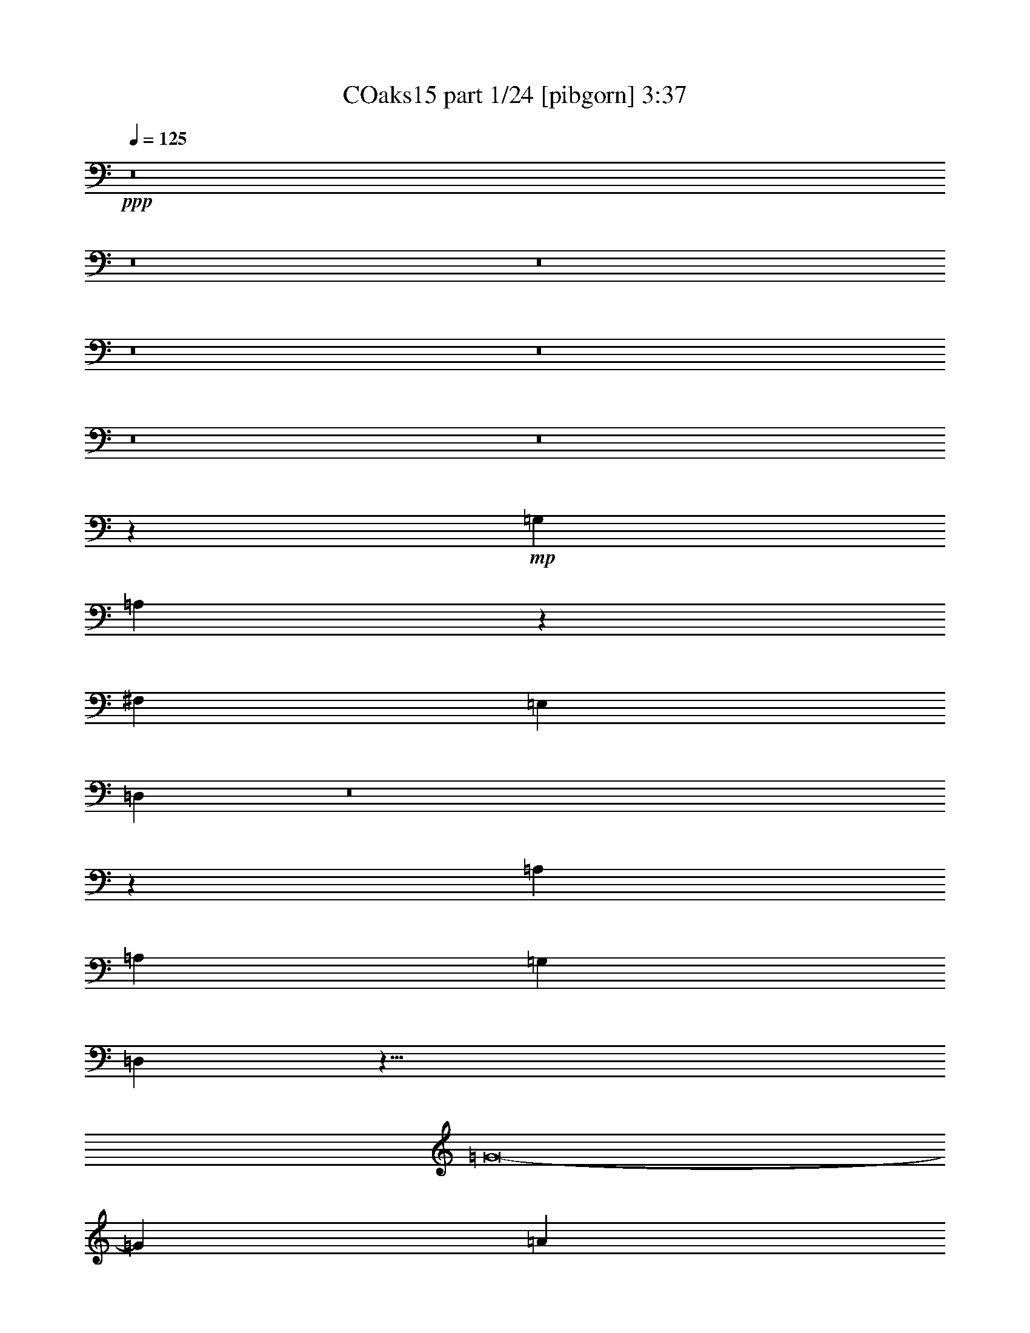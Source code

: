% Produced with Bruzo's Transcoding Environment
% Transcribed by  Bruzo

X:1
T: COaks15 part 1/24 [pibgorn] 3:37
Z: Transcribed with BruTE 5
L: 1/4
Q: 125
K: C
+ppp+
z8
z8
z8
z8
z8
z8
z8
z6781/4000
+mp+
[=G,12849/2000]
[=A,22521/4000]
z763/1000
[^F,12849/2000]
[=E,25573/8000]
[=D,25927/8000]
z8
z6307/4000
[=A,25823/8000]
[=A,25573/8000]
[=G,25573/8000]
[=D,51417/8000]
z409/64
[=G8-]
[=G1621/1000]
[=A25823/8000]
[=B25573/8000]
[=G25573/8000]
[=D12849/2000]
[=D25573/8000]
[=E25573/8000]
[^F25823/8000]
[=G25573/8000]
[=G12849/2000]
[=D6393/2000]
[=G807/500]
[=B12661/8000]
[=c25573/8000]
[=G25823/8000]
[=E25573/8000]
[=c807/500]
[=d12661/8000]
[=e51417/8000]
z409/64
[=E,10279/1600]
[=D1287/200]
z8
z2577/1600
[=D,25573/8000]
[=A,25573/4000]
[^F,12849/2000]
[=E,6393/2000]
[=D,25823/8000]
[=A,25573/8000]
[=G,25573/8000]
[=D25573/8000]
[=C25823/8000]
[^F,25573/8000]
[=C25573/8000]
[=D,25823/8000]
[=D,25573/8000]
[=G,10229/1600]
[=E,12849/2000]
[^F,807/500]
[=A,4821/1000]
z25489/8000
[=B,25511/8000]
z25729/4000
[=A,25573/8000]
[=G,25573/8000]
[=A,12911/4000]
[=G,25573/8000]
[=G,25573/8000]
[=G,25823/8000]
[=G,25573/4000]
[=G8-]
[=G12969/8000]
[=A25573/8000]
[=B25823/8000]
[=G6393/2000]
[=D25573/4000]
[=D25823/8000]
[=E25573/8000]
[^F25573/8000]
[=G25823/8000]
[=G25573/4000]
[=D25823/8000]
[=G12661/8000]
[=B807/500]
[=c6393/2000]
[=G25573/8000]
[=E25823/8000]
[=c6331/4000]
[=d12911/8000]
[=e51501/8000]
z51041/8000
[=E,12849/2000]
[=D51063/8000]
z8
z8
z8
z1677/1000
[=G,16323/4000]
[=G,8219/4000]
z8
z8
z/2

X:2
T: COaks15 part 2/24 [clarinet] 3:37
Z: Transcribed with BruTE 15
L: 1/4
Q: 125
K: C
+ppp+
z8
z8
z8
z8
z8
z8
z8
z8
z8
z8
z8
z8
z8
z8
z10009/2000
+mf+
[=G3241/2000]
z12609/8000
[=G12891/8000]
z3233/2000
[=G821/1000]
z3801/1600
[=G1299/1600]
z9539/4000
[=D6461/4000]
z12901/8000
[=D12599/8000]
z6487/4000
[=D3263/4000]
z19047/8000
[=D6453/8000]
z239/100
[=A319/400]
z9721/4000
[=G6279/4000]
z25927/8000
[=C25573/8000]
z12911/8000
[=D6089/8000]
z8099/2000
[=D763/1000]
z57953/8000
[=G12547/8000]
z6513/4000
[=G3237/4000]
z19099/8000
[=G12901/8000]
z6461/4000
[^F6289/4000]
z6497/4000
[=G6503/4000]
z25479/8000
[=g51021/8000]
z8
z8
z13031/4000
[=D12849/2000]
[=A25573/4000]
[=D12849/2000]
[=E6393/2000]
[=D25823/8000]
[=G1221/1600]
z4867/2000
[=D25573/8000]
[=A25573/8000]
[=A25823/8000]
[=A25573/8000]
[=G25573/8000]
[=D25823/8000]
[=D25573/8000]
[=D10229/1600]
[=E6469/2000]
z8
z3229/2000
[=G25573/8000]
[=G19011/8000]
z3281/4000
[=a12911/8000]
[=a807/500]
[=g2523/1600]
z38531/8000
[=G25573/8000]
[=A4849/2000]
z3213/4000
[=G12787/4000]
z57601/8000
[=B807/1000]
[=G,1291/1600]
[=G,807/1000]
[=A,807/1000]
[=A,807/1000]
[=B,1241/1600]
[=B,1283/1600]
z1619/1000
[=G3137/2000]
z521/320
[=G259/320]
z9549/4000
[=G3201/4000]
z19421/8000
[=G6579/8000]
z9497/4000
[=D3253/4000]
z19067/8000
[=D6433/8000]
z1939/800
[=D611/800]
z19463/8000
[=D6537/8000]
z4759/2000
[=A101/125]
z19109/8000
[=G12891/8000]
z25593/8000
[=C25907/8000]
z12577/8000
[=D6423/8000]
z16031/4000
[=B12911/8000]
[=G,807/1000]
[=G,807/1000]
[=A,1241/1600]
[=A,807/1000]
[=B,807/1000]
[=B,3249/4000]
z12619/8000
[=G12881/8000]
z6471/4000
[=G3279/4000]
z3803/1600
[=G2597/1600]
z3147/2000
[^F807/500]
z8
z8
z8
z31739/4000
z/8
[=d19261/4000]
z789/500
[=E1211/500]
z1601/400
[^F1287/200]
z10207/1600
[=G1693/1600]
z5959/8000
[=G8-]
[=G1541/8000]
z25/4

X:3
T: COaks15 part 3/24 [horn] 3:37
Z: Transcribed with BruTE 25
L: 1/4
Q: 125
K: C
+ppp+
z8
z12969/8000
+fff+
[=B1291/1600]
[=A9559/8000]
[=G3103/8000]
[^F3353/8000]
[=G807/1000]
[^F1551/4000]
[=E19003/8000]
z32393/8000
[^F3103/4000]
[^F3353/8000]
[=G3103/8000]
[=A12911/8000]
[=G3103/8000]
[=G807/1000]
[=E1291/1600]
[=E9559/4000]
[=F1801/8000]
[=E1551/8000]
[=D381/160]
z57919/8000
[=A3103/8000]
[=A9559/8000]
[=D3353/8000]
[=A1291/1600]
[=B3103/4000]
[=A9809/8000]
[=A1551/4000]
[=A807/1000]
[=G807/1000]
[^F3103/4000]
[^F419/1000]
[=E3103/8000]
[=D3421/8000]
z9491/8000
[^A,1009/8000]
z1047/4000
[=G3353/8000]
[=G4779/4000]
[=E3103/8000]
[=D3353/8000]
[=D19039/8000]
z5793/800
[=A1551/4000]
[=A3353/8000]
[=B9559/8000]
[=G807/1000]
[=G1241/1600]
[=G807/1000]
[^F3353/8000]
[=E3103/8000]
[=E15983/8000]
z28957/8000
[^C1043/8000]
z103/400
[^F1291/1600]
[^F3103/8000]
[=G3353/8000]
[=A807/1000]
[=G6573/8000]
z196/125
[=G3353/8000]
[^F3103/8000]
[=E8007/4000]
[=F97/500]
[=E1551/8000]
[=D19383/8000]
z64041/8000
[=A807/1000]
[=A807/1000]
[=A3103/8000]
[=B3353/8000]
[=A6091/8000]
z9741/4000
[=G1551/4000]
[=G807/1000]
[^F807/1000]
[^F4779/4000]
[=E3353/8000]
[=D3103/4000]
[=D807/1000]
[=E807/1000]
[=G4779/4000]
[=A3353/8000]
[^A1551/8000]
[=A97/500]
[=G44961/8000]
z1289/800
[=G3103/4000]
[=A3353/8000]
[=B9559/8000]
[=d12911/8000]
[=c3103/8000]
[=B4779/4000]
[=E321/400]
z1809/250
[=c3103/8000]
[=c1551/4000]
[=c807/1000]
[=c807/1000]
[=c3103/8000]
[=d613/500]
[=d9559/4000]
[=B1291/1600]
[=A3103/8000]
[=G213/500]
z20249/4000
[=A2069/8000]
[=B1159/4000]
[=c3103/4000]
[=B3353/8000]
[=A1291/1600]
[=G3103/8000]
[=A6499/4000]
z1991/1000
[=D3103/8000]
[=c807/1000]
[=B3103/8000]
[=A1291/1600]
[=G3353/8000]
[=A6301/4000]
z8037/4000
[=D3353/8000]
[=c807/1000]
[=c1241/1600]
[=c3353/8000]
[=d3103/8000]
[=B9559/8000]
[=A419/1000]
[=G9559/8000]
[=A3103/8000]
[=B32383/8000]
z4727/4000
[=D3103/8000]
[=G807/1000]
[=A3103/8000]
[=B1291/1600]
[=d9809/8000]
[=c3103/8000]
[=B12911/8000]
[=B3103/8000]
[=E807/1000]
[=D3103/8000]
[=C861/2000]
z5187/1000
[^A,251/2000]
z2099/8000
[=c419/1000]
[=c807/1000]
[=c9559/8000]
[=c807/1000]
[=d8007/4000]
[=d3103/8000]
[=d1291/1600]
[=B12753/4000]
z3887/1600
[=B1551/4000]
[=B3353/8000]
[=B3103/4000]
[=B3353/8000]
[=c4779/4000]
[=B3103/8000]
[=A807/1000]
[=G3353/8000]
[=G6081/8000]
z4873/2000
[=G3103/8000]
[=G3353/8000]
[=c1291/1600]
[=B3103/8000]
[=A807/1000]
[=G3103/8000]
[=A1287/1600]
z4847/2000
[=D1551/4000]
[=D3103/8000]
[=c807/1000]
[=B9559/8000]
[=A3353/8000]
[=G1551/4000]
[=A807/1000]
[^A97/500]
[=A1551/8000]
[=G16189/4000]
z22121/8000
[=D3353/8000]
[=B1551/4000]
[=B807/1000]
[=c807/1000]
[=B4779/4000]
[=A3353/8000]
[=G6331/4000]
[=G3353/8000]
[=E3043/4000]
z45059/8000
[^F807/1000]
[^F3103/8000]
[=G3353/8000]
[=A12911/8000]
[=G3103/8000]
[=G807/1000]
[=E807/1000]
[=E19117/8000]
[=F1551/8000]
[=E97/500]
[=D19383/8000]
z11517/1600
[=A3353/8000]
[=A3103/8000]
[=A807/1000]
[=D3103/8000]
[=A613/500]
[=B3103/8000]
[=A9559/8000]
[=A3353/8000]
[=G1291/1600]
[=G3103/4000]
[^F807/1000]
[^F807/1000]
[=D4779/4000]
[=D807/1000]
[=E3103/8000]
[=G807/1000]
[=E613/500]
[=D6331/4000]
[=D19461/8000]
z14291/4000
[^D/8]
z147/500
[=B807/1000]
[=B3103/4000]
[=B3353/8000]
[=c4779/4000]
[=B807/1000]
[=A3103/8000]
[=G8007/4000]
[=A807/1000]
[=G3353/8000]
[=E3111/8000]
z41579/8000
[^A,/8]
z2353/8000
[^F3103/8000]
[=G419/1000]
[=A6331/4000]
[=G3353/8000]
[=G3103/4000]
[=E1291/1600]
[=E807/1000]
[=D8007/4000]
[=D3353/8000]
[=D3103/8000]
[=B,6511/8000]
z32001/4000
[=G3103/8000]
[=A3353/8000]
[=A1291/1600]
[=A3103/4000]
[=A3353/8000]
[=B807/1000]
[=A4779/4000]
[=A3103/8000]
[=G807/1000]
[=G807/1000]
[=G3103/8000]
[^F419/1000]
[=E3103/8000]
[=D6441/8000]
z4787/4000
[^A,/8]
z147/500
[=B3103/8000]
[=d807/1000]
[=B1551/8000]
[^A97/500]
[=G807/1000]
[=A3353/8000]
[^A1551/8000]
[=A8007/8000]
[=G9009/1600]
z4727/4000
[^D523/4000]
z2057/8000
[=G1291/1600]
[=A3103/8000]
[=B9809/8000]
[=d12661/8000]
[=c3353/8000]
[=B9559/8000]
[=E6503/8000]
z28777/4000
[=c3353/8000]
[=c3103/8000]
[=c1291/1600]
[=c807/1000]
[=c3103/8000]
[=d9559/8000]
[=d19367/8000]
[=B807/1000]
[=A1551/4000]
[=G187/500]
z20457/4000
[=A2069/8000]
[=B517/2000]
[=c807/1000]
[=B3103/8000]
[=A807/1000]
[=G3353/8000]
[=A12581/8000]
z8047/4000
[=D3353/8000]
[=c807/1000]
[=B3103/8000]
[=A807/1000]
[=G1551/4000]
[=A1617/1000]
z1599/800
[=D3103/8000]
[=c807/1000]
[=c1291/1600]
[=c3103/8000]
[=d3353/8000]
[=B9559/8000]
[=A3103/8000]
[=G613/500]
[=A3103/8000]
[=B31967/8000]
z481/400
[=D3353/8000]
[=G807/1000]
[=A3103/8000]
[=B807/1000]
[=d4779/4000]
[=c3353/8000]
[=B12661/8000]
[=B3353/8000]
[=E3103/4000]
[=D3353/8000]
[=C757/2000]
z5239/1000
[^A,17/125]
z403/1600
[=c3103/8000]
[=c1291/1600]
[=c9809/8000]
[=c3103/4000]
[=d8007/4000]
[=d3353/8000]
[=d807/1000]
[=B25589/8000]
z19101/8000
[=B3353/8000]
[=B3103/8000]
[=B1291/1600]
[=B3103/8000]
[=c9809/8000]
[=B3103/8000]
[=A1291/1600]
[=G3103/8000]
[=G1283/1600]
z1213/500
[=G3103/8000]
[=G3103/8000]
[=c807/1000]
[=B419/1000]
[=A807/1000]
[=G3103/8000]
[=A6519/8000]
z9527/4000
[=D3353/8000]
[=D3103/8000]
[=c1291/1600]
[=B9559/8000]
[=A3353/8000]
[=G3103/8000]
[=A1291/1600]
[^A97/500]
[=A1551/8000]
[=G15981/4000]
z22537/8000
[^A,/8]
z2353/8000
[=B3103/8000]
[=B1291/1600]
[=c807/1000]
[=B9559/8000]
[=A3103/8000]
[=G419/1000]
[=A3103/8000]
[=G3103/8000]
[=E797/1000]
z8047/4000
[^A,/8]
z2353/8000
[=c807/1000]
[=B3103/4000]
[=A419/1000]
[=G3103/8000]
[=A1609/2000]
z19387/8000
[=D3103/8000]
[=D3103/8000]
[=c807/1000]
[=B4779/4000]
[=A3353/8000]
[=G3103/8000]
[=A3701/4000]
[^A81/320]
[=A81/320]
[=G8-]
[=G3597/1600]
z8
z27/8

X:4
T: COaks15 part 4/24 [bagpipes] 3:37
Z: Transcribed with BruTE 35
L: 1/4
Q: 125
K: C
+ppp+
z8
z8
z8
z8
z8
z8
z8
z6781/4000
[=B12849/2000]
[=c2247/400]
[=G3103/8000]
[=A3103/8000]
[=A12849/2000]
[=c25573/8000]
[=B25823/8000]
[=A25573/8000]
[=G12911/8000]
[=E12661/8000]
[=D25573/8000]
[=c25823/8000]
[=d25573/8000]
[=c25573/8000]
[=g51417/8000]
z409/64
[=g8-]
[=g1621/1000]
[=a25823/8000]
[=b25573/8000]
[=g25573/8000]
[=d12849/2000]
[=d25573/8000]
[=e25573/8000]
[^f25823/8000]
[=g25573/8000]
[=g12849/2000]
[=d6393/2000]
[=g807/500]
[=b12661/8000]
[=c'25573/8000]
[=g25823/8000]
[=e25573/8000]
[=g807/500]
[=a12661/8000]
[=b51417/8000]
z409/64
[=A10279/1600]
[^f12849/2000]
[=G25573/8000]
[^F807/500]
[=E12661/8000]
[=D25823/8000]
[=G12661/8000]
[=A807/500]
[=c25573/4000]
[=A12849/2000]
[=c6393/2000]
[=B25823/8000]
[=c25573/8000]
[=B807/500]
[=e12661/8000]
[^f25573/8000]
[=e25823/8000]
[=A25573/8000]
[=d25573/8000]
[=B25823/8000]
[=c25573/8000]
[=B10229/1600]
[=A12849/2000]
[=A807/500]
[=d9621/2000]
[=c25573/8000]
[=d25573/8000]
[=A25823/8000]
[=B25573/8000]
[=d25573/8000]
[=c25573/8000]
[=d12911/4000]
[=c25573/8000]
[=B25573/8000]
[=c25823/8000]
[=B25573/4000]
[=g8-]
[=g12969/8000]
[=a25573/8000]
[=b25823/8000]
[=g6393/2000]
[=d25573/4000]
[=d25823/8000]
[=e25573/8000]
[^f25573/8000]
[=g25823/8000]
[=g25573/4000]
[=d25823/8000]
[=g12661/8000]
[=b807/500]
[=c'6393/2000]
[=g25573/8000]
[=e25823/8000]
[=g6331/4000]
[=a12911/8000]
[=b51501/8000]
z51041/8000
[=A12849/2000]
[^f25573/4000]
[=G12911/4000]
[^F6331/4000]
[=E12911/8000]
[=D25573/4000]
[=A32279/8000]
[=B3103/4000]
[=G12911/8000]
[=A12849/2000]
[=c16323/4000]
[=B16449/8000]
[=A257/125]
[=B8-]
[=B1541/8000]
z25/4

X:5
T: COaks15 part 5/24 [brusque basson] 3:37
Z: Transcribed with BruTE 45
L: 1/4
Q: 125
K: C
+ppp+
+fff+
[=D,103/16]
z8
z8
z8
z8
z8
z8
z8
z8
z8
z8
z8
z8
z8
z6567/1000
[=G,807/500]
[=C25573/8000]
[=E25479/8000]
z51489/8000
[=D25573/8000]
[=B,12969/4000]
z15957/4000
[=D19117/8000]
[=C25469/8000]
z41/50
[=A,19367/8000]
[=G,25573/8000]
z1291/1600
[=D9559/8000]
[=C3103/8000]
[=B,6383/8000]
z16087/8000
[=A,9809/8000]
[=B,6401/2000]
z38453/8000
[=E,12661/8000]
[=G,25823/8000]
[=C25573/8000]
[=C807/500]
[=D12661/8000]
[=B,25917/8000]
z8
z8
z8
z8
z8
z8
z8
z8
z8
z8
z8
z8
z8
z8
z8
z8
z8
z6863/2000
[=G,7697/1600]
[=C25563/8000]
z19247/4000
[=D32029/8000]
[=C1291/1600]
[=B,25511/4000]
z329/400
[=D19367/8000]
[=C25553/8000]
z3233/2000
[=A,12661/8000]
[=G,25907/8000]
z24/5
[=A,6331/4000]
[=B,12969/4000]
z31913/8000
[=E,4469/800]
[=C25823/8000]
[=C6331/4000]
[=D12911/8000]
[=B,51501/8000]
z8
z8
z8
z8
z41961/8000
[=B,9559/8000]
[=A,12849/2000]
[=E16323/4000]
[=D16449/8000]
[=C257/125]
[=G,8-]
[=G,1541/8000]
z25/4

X:6
T: COaks15 part 6/24 [lute of the ages] 3:37
Z: Transcribed with BruTE 55
L: 1/4
Q: 125
K: C
+ppp+
z8
z8
z8
z8
z8
z8
z8
z8
z8
z8
z8
z8
z1437/8000
+fff+
[=g25573/4000]
[=G,807/1000]
[=D807/1000]
[=G1291/1600]
[=B807/1000]
[=D3103/8000]
+f+
[=E3103/8000]
+fff+
[=G1291/1600]
[=c807/1000]
[=g807/1000]
[=g25573/4000]
[=g16139/4000]
[=G3103/4000]
[=c807/1000]
[=G807/1000]
[=c8007/2000]
[=G807/1000]
[=c807/1000]
[=G1291/1600]
[=D3103/4000]
[=G807/1000]
[=d807/1000]
[=g3233/4000]
z1289/1600
[=G807/1000]
[=d3103/4000]
[=g57851/8000]
[^f25573/8000]
[=e25573/8000]
[^f25823/8000]
[=E807/1000]
[=G1241/1600]
[=c807/1000]
[=g807/1000]
[=d12849/2000]
[=d1241/1600]
[=D807/1000]
[=G807/1000]
[=B1291/1600]
[=d807/500]
[=d12661/8000]
[=c807/500]
[=G19117/8000]
[=C807/1000]
[=E1291/1600]
[=G807/1000]
[=c25573/8000]
[=c807/500]
[=d12661/8000]
[=e12849/2000]
[=e51021/8000]
z3259/2000
[=d807/500]
[=c'12661/8000]
[=b12911/8000]
[=a1287/200]
z25489/8000
[=E3103/8000]
[^F3353/8000]
[=d807/1000]
[=D1551/4000]
+f+
[=E3103/8000]
+fff+
[=c807/1000]
[=B25719/4000]
z25531/8000
[=e12911/8000]
[^f32029/4000]
[=c12911/8000]
[=g12661/8000]
[=B807/500]
[=g12911/8000]
[=c6331/4000]
[=g12911/8000]
[=G807/1000]
+f+
[=A807/1000]
+fff+
[=B1241/1600]
[=e807/1000]
[=d25573/8000]
[=e25823/8000]
[^f25573/8000]
[=e2549/800]
z6539/8000
[=B1291/1600]
[=d807/1000]
[=g807/1000]
[=B3103/8000]
+f+
[=c1551/4000]
+fff+
[=d807/1000]
[=g807/1000]
[=d807/1000]
[=B25573/8000]
[=G19367/8000]
[=E1241/1600]
[=A12849/2000]
[=d12849/2000]
[=c25573/8000]
[=d25573/8000]
[=A25823/8000]
[=G25573/8000]
[=d25573/8000]
[=c25573/8000]
[=d12911/4000]
[=c25573/8000]
[=G807/1000]
[=D6331/4000]
[=g12911/4000]
[=c807/1000]
[=D3103/4000]
[=G807/1000]
[=d1291/1600]
[=g807/1000]
[=A,807/1000]
[=A,807/1000]
[=B,1241/1600]
[=B,807/1000]
[=c807/1000]
[=E1291/1600]
[=c9559/4000]
[=E1291/1600]
[=c807/1000]
[=D807/1000]
[=E807/1000]
[=G1241/1600]
[=c19367/8000]
[=E807/1000]
[=c807/1000]
[=E3103/4000]
[=G1291/1600]
[=d807/1000]
[=g19117/8000]
[=G807/1000]
[=g807/1000]
[=G1291/1600]
[=G807/1000]
[=d807/1000]
[=g19117/8000]
[=G807/1000]
[=g807/1000]
[=G1241/1600]
[^f25823/8000]
[=e25573/8000]
[^f25573/8000]
[=E807/1000]
[=G1291/1600]
[=c807/1000]
[=g807/1000]
[=d3103/4000]
[=D1291/1600]
[=G807/1000]
[=D807/1000]
[=d807/1000]
[=g1291/1600]
[=B3103/4000]
[=G807/1000]
[=g12911/8000]
[=G,807/1000]
[=G,807/1000]
[=A,1241/1600]
[=A,807/1000]
[=B,807/1000]
[=B,807/1000]
[=e6393/2000]
[=G807/1000]
[=c807/1000]
[=g807/1000]
[=G1241/1600]
[=c25823/8000]
[=c6331/4000]
[=d12911/8000]
[=e12849/2000]
[=e10221/1600]
z1619/1000
[=d6331/4000]
[=c'12911/8000]
[=b807/500]
[=a51063/8000]
z5181/1600
[=E3103/8000]
[^F3103/8000]
[=d807/1000]
[=D3353/8000]
+f+
[=E3103/8000]
+fff+
[=c1291/1600]
[=B25511/4000]
z8
z8
z40459/8000
[=g8-]
[=g1541/8000]
z25/4

X:7
T: COaks15 part 7/24 [lonely mountain fiddle] 3:37
Z: Transcribed with BruTE 65
L: 1/4
Q: 125
K: C
+ppp+
z8
z8
z8
z8
z8
z8
z8
z8
z8
z8
z8
z8
z8
z8
z217/64
+fff+
[=G8-]
[=G38791/8000]
[=G25573/8000]
[=D25573/8000]
[=G12849/2000]
[=A25573/8000]
[=G25573/8000]
[=A25823/8000]
[=G25573/8000]
[=G103/16]
z8
z6401/800
[=G807/500]
[=A12661/8000]
[=B9621/2000]
[=A807/500]
[=B25521/8000]
z8
z8
z8
z8
z8
z8
z8
z8
z8
z8
z8
z8
z8
z8
z8
z8
z27541/8000
[=G8-]
[=G19271/4000]
[=G25823/8000]
[=D6393/2000]
[=G25573/4000]
[=A25823/8000]
[=G25573/8000]
[=A25573/8000]
[=G25823/8000]
[=G12771/2000]
z8
z31713/4000
z/8
[=G6331/4000]
[=A12911/8000]
[=B7697/1600]
[=A12911/8000]
[=B5121/1600]
z8
z8
z8
z8
z8
z8
z8
z8
z5/16

X:8
T: COaks15 part 8/24 [sprightly fiddle] 3:37
Z: Transcribed with BruTE 75
L: 1/4
Q: 125
K: C
+ppp+
z8
z8
z8
z8
z8
z8
z8
z8
z8
z8
z8
z8
z8
z8
z10009/2000
+pp+
[=E3241/2000]
z8
z8
z28957/4000
[=A9543/4000]
z1603/400
[^F243/100]
z8
z8
z8
z1301/800
[=G807/500]
[=A12661/8000]
[=G25917/8000]
z8
z8
z8
z8
z8
z8
z8
z8
z8
z8
z8
z8
z8
z8
z8
z8
z8
z6863/2000
[=E6387/2000]
z8
z8
z1127/200
[=A971/400]
z1201/250
[^F1571/1000]
z8
z8
z8
z6713/4000
[=G6331/4000]
[=A12911/8000]
[=G51501/8000]
z8
z8
z8
z8
z8
z9729/2000
[=c16323/4000]
[=B16449/8000]
[=A16489/8000]
z8
z103/16

X:9
T: COaks15 part 9/24 [basic fiddle] 3:37
Z: Transcribed with BruTE 85
L: 1/4
Q: 125
K: C
+ppp+
z8
z8
z8
z8
z8
z8
z8
z8
z8
z8
z8
z8
z8
z8
z217/64
+fff+
[=C8-]
[=C38791/8000]
[=B,25573/8000]
[=G,25573/8000]
[=B,12849/2000]
[=D25573/8000]
[=C25573/8000]
[=D25823/8000]
[=C25573/8000]
[=B,103/16]
z8
z6401/800
[=C807/500]
[=D12661/8000]
[=E9621/2000]
[=D807/500]
[=E25521/8000]
z8
z8
z8
z8
z8
z8
z8
z8
z8
z8
z8
z8
z8
z8
z8
z8
z27541/8000
[=C8-]
[=C19271/4000]
[=B,25823/8000]
[=G,6393/2000]
[=B,25573/4000]
[=D25823/8000]
[=C25573/8000]
[=D25573/8000]
[=C25823/8000]
[=B,12771/2000]
z8
z31713/4000
z/8
[=C6331/4000]
[=D12911/8000]
[=E7697/1600]
[=D1627/1000]
z8
z8
z8
z8
z8
z8
z8
z8
z7/2

X:10
T: COaks15 part 10/24 [harp] 3:37
Z: Transcribed with BruTE 95
L: 1/4
Q: 125
K: C
+ppp+
z8
z8
z8
z8
z8
z8
z8
z8
z8
z8
z8
z8
z1437/8000
+fff+
[=c51063/8000]
z51479/8000
[=B25573/4000]
[=c259/64]
z8
z8
z22479/4000
[=d25573/8000]
[=c25573/8000]
[=d3237/1000]
z51/16
[=G12849/2000]
[=G763/1000]
z4867/2000
[=G807/500]
[=G12661/8000]
[=G12959/8000]
z38437/8000
[=G25573/8000]
[=G807/500]
[=A12661/8000]
[=B12849/2000]
[=B51021/8000]
z8
z8
z13031/4000
[=G25719/4000]
z8
z8
z5179/1600
[=A2521/1600]
z32057/4000
[=c25823/8000]
[=d25573/8000]
[=c2549/800]
z8
z8
z1301/400
[=A12849/2000]
[=G25573/8000]
[=G25573/8000]
[=E25823/8000]
[=D25573/8000]
[=A25573/8000]
[=G25573/8000]
[=A12911/4000]
[=G12787/4000]
z8
z38541/8000
[=G6459/8000]
z8
z8
z8
z207/250
[=d25823/8000]
[=c25573/8000]
[=d637/200]
z6479/2000
[=G1521/2000]
z22531/4000
[=d6469/4000]
z19229/4000
[=c12771/4000]
z25603/8000
[=G25823/8000]
[=G6331/4000]
[=A12911/8000]
[=B12849/2000]
[=B10221/1600]
z8
z8
z12989/4000
[=G25511/4000]
z8
z8
z40459/8000
[=B8-]
[=B1541/8000]
z25/4

X:11
T: COaks15 part 11/24 [flute] 3:37
Z: Transcribed with BruTE 105
L: 1/4
Q: 125
K: C
+ppp+
z8
z8
z8
z8
z8
z8
z8
z8
z8
z8
z8
z8
z8
z5289/800
+fff+
[=B,3103/4000]
[=C3353/8000]
[=D9559/8000]
[=G12911/8000]
[=E3103/8000]
[=D4779/4000]
[=E321/400]
z1809/250
[=G3103/8000]
[=G1551/4000]
[=G807/1000]
[=G807/1000]
[=G3103/8000]
[=B613/500]
[=B4771/2000]
z8
z8
z32427/8000
[=G807/1000]
[=G1241/1600]
[=G3353/8000]
[=A3103/8000]
[=D2247/800]
[=D3103/8000]
[=G32383/8000]
z8
z8
z8
z8
z8
z8
z8
z8
z8
z8
z8
z8
z8
z8
z8
z8
z8
z8
z8
z27557/8000
[=B,1291/1600]
[=C3103/8000]
[=D9809/8000]
[=G12661/8000]
[=E3353/8000]
[=D9559/8000]
[=E6503/8000]
z28777/4000
[=G3353/8000]
[=G3103/8000]
[=G1291/1600]
[=G807/1000]
[=G3103/8000]
[=B9559/8000]
[=B19417/8000]
z8
z8
z32093/8000
[=G807/1000]
[=G1291/1600]
[=G3103/8000]
[=A3353/8000]
[=D2247/800]
[=D3103/8000]
[=G31967/8000]
z8
z8
z8
z8
z8
z8
z8
z8
z8
z8
z8
z83/16

X:12
T: COaks15 part 12/24 [misty mountain harp] 3:37
Z: Transcribed with BruTE 115
L: 1/4
Q: 125
K: C
+ppp+
z8
z8
z8
z8
z8
z8
z8
z8
z8
z8
z8
z8
z1437/8000
+p+
[=g51063/8000]
z51479/8000
[=g25573/4000]
[=g259/64]
z8
z8
z22479/4000
[=a25573/8000]
[=g25573/8000]
[=a3237/1000]
z51/16
[=d12849/2000]
[=d763/1000]
z45041/8000
[=e12959/8000]
z38437/8000
[=e25573/8000]
[=e807/500]
[=d12661/8000]
[=g12849/2000]
[=g51021/8000]
z8
z8
z13031/4000
[=d25719/4000]
z8
z8
z8
z19307/4000
[=a25823/8000]
[=a25573/8000]
[=g2549/800]
z8
z8
z1301/400
[^f12849/2000]
[=e25573/8000]
[=d25511/8000]
z25729/4000
[=d25573/8000]
[=e25573/8000]
[=d12911/4000]
[=e12787/4000]
z8
z38541/8000
[=e6459/8000]
z8
z8
z8
z207/250
[=a25823/8000]
[=g25573/8000]
[=a637/200]
z6479/2000
[=d1521/2000]
z22531/4000
[=g6469/4000]
z19229/4000
[=g12771/4000]
z25603/8000
[=e25823/8000]
[=e6331/4000]
[=d12911/8000]
[=g12849/2000]
[=g10221/1600]
z8
z8
z12989/4000
[=d25511/4000]
z8
z8
z40459/8000
[=g8-]
[=g1541/8000]
z25/4

X:13
T: COaks15 part 13/24 [cowbell] 3:37
Z: Transcribed with BruTE 5
L: 1/4
Q: 125
K: C
+ppp+
z8
z8
z8
z8
z8
z8
z8
z8
z39443/8000
+mf+
[^D6557/8000]
z11147/2000
[^D1603/2000]
z5623/1000
[^D1629/2000]
z561/100
[^D153/200]
z22513/4000
[^D3237/4000]
z22461/4000
[^D3289/4000]
z44567/8000
[^D6433/8000]
z8
z8
z8
z8
z8
z8
z8
z8
z8
z8
z8
z7609/8000
[^D6391/8000]
z9001/1600
[^D1299/1600]
z44901/8000
[^D6099/8000]
z8
z6619/8000
[^D6381/8000]
z9721/4000
[^D3279/4000]
z3803/1600
[^D1297/1600]
z1193/500
[^D1603/2000]
z19411/8000
[^D6089/8000]
z4871/2000
[^D1629/2000]
z19057/8000
[^D6443/8000]
z969/400
[^D153/200]
z19453/8000
[^D6547/8000]
z9513/4000
[^D3237/4000]
z9549/4000
[^D3201/4000]
z19421/8000
[^D6579/8000]
z9497/4000
[^D3253/4000]
z19067/8000
[^D6433/8000]
z1939/800
[^D611/800]
z19463/8000
[^D6537/8000]
z4759/2000
[^D101/125]
z19109/8000
[^D6391/8000]
z2429/1000
[^D821/1000]
z3801/1600
[^D1299/1600]
z9539/4000
[^D3211/4000]
z97/40
[^D61/80]
z19473/8000
[^D6527/8000]
z9523/4000
[^D3227/4000]
z19119/8000
[^D6381/8000]
z9721/4000
[^D3279/4000]
z3803/1600
[^D1297/1600]
z1193/500
[^D1603/2000]
z19411/8000
[^D6089/8000]
z4871/2000
[^D1629/2000]
z8
z8
z8
z8
z8
z8
z8
z8
z8
z8
z8
z301/320
[^D259/320]
z44921/8000
[^D6579/8000]
z44567/8000
[^D6433/8000]
z8
z8
z8
z8
z8
z43/16

X:14
T: COaks15 part 14/24 [basic fiddle] 3:37
Z: Transcribed with BruTE 15
L: 1/4
Q: 125
K: C
+ppp+
z8
z8
z8
z8
z8
z8
z8
z8
z8
z8
z8
z8
z8
z8
z217/64
+ff+
[=C,/8]
z11911/8000
[=c/8]
z24573/8000
[=c/8]
z1489/1000
[=C,/8]
z11911/8000
[=c267/2000]
z4901/1600
[=c/8]
z24573/8000
[=G/8]
z24823/8000
[=G1099/8000]
z12237/4000
[=G513/4000]
z24547/8000
[=G/8]
z24573/8000
[=d/8]
z12411/4000
[=c529/4000]
z37427/8000
[=E1073/8000]
z37411/8000
[=G1089/8000]
z6121/2000
[=D127/1000]
z1487/1000
[=G69/500]
z11557/8000
[=D/8]
z11911/8000
[=G,129/1000]
z297/200
[=C7/50]
z24453/8000
[=c1047/8000]
z12263/4000
[=c/8]
z11911/8000
[=C,1063/8000]
z11599/8000
[=c/8]
z11911/8000
[=C,/8]
z1489/1000
[=A539/4000]
z12247/4000
[=B503/4000]
z349/100
[=a27/200]
z8479/8000
[=b1021/8000]
z15759/2000
[=d/8]
z1489/1000
[=c'263/2000]
z11609/8000
[=b/8]
z11911/8000
[=a/8]
z3199/400
z18781/4000
[=G/8]
z12599/2000
[=e521/4000]
z6263/1000
[=A/8]
z12599/2000
[=G/8]
z6143/2000
[=G/8]
z24823/8000
[=c221/1600]
z6117/2000
[=G129/1000]
z24541/8000
[=d/8]
z24573/8000
[=c/8]
z24823/8000
[=d1063/8000]
z2451/800
[=c/8]
z24573/8000
[=G/8]
z24823/8000
[=G547/4000]
z24479/8000
[=G1021/8000]
z12531/2000
[=G/8]
z15969/2000
z9479/2000
[=c271/2000]
z24489/8000
[=B1011/8000]
z12281/4000
[=c'/8]
z11911/8000
[=c'1027/8000]
z2377/1600
[=b223/1600]
z50031/8000
[=c/8]
z24573/8000
[=d/8]
z12411/4000
[=c537/4000]
z8
z18101/8000
[=d/8]
z341/500
[=B/8]
z1091/1600
[=B/8]
z341/500
[=B129/1000]
z339/500
[=B269/2000]
z269/400
[=B7/50]
z1017/1600
[=B/8]
z341/500
[=C,/8]
z11911/8000
[=c131/1000]
z981/320
[=c/8]
z1489/1000
[=C,1063/8000]
z5799/4000
[=c/8]
z24823/8000
[=c1079/8000]
z12247/4000
[=G503/4000]
z24567/8000
[=G/8]
z24823/8000
[=G111/800]
z24463/8000
[=G1037/8000]
z3067/1000
[=d/8]
z24573/8000
[=c/8]
z9371/2000
[=E/8]
z9371/2000
[=G/8]
z7497/1600
[=d/8]
z11911/8000
[=B1027/8000]
z5429/8000
[=B1071/8000]
z1077/1600
[=B223/1600]
z509/800
[=B/8]
z341/500
[=B/8]
z341/500
[=B/8]
z18117/8000
[=c/8]
z24823/8000
[=c529/4000]
z11603/8000
[=C,/8]
z1489/1000
[=c/8]
z11911/8000
[=C,537/4000]
z2897/2000
[=A/8]
z9759/2000
[=A/8]
z1091/1600
[=A/8]
z63921/8000
z2119/1000
[=d131/1000]
z5807/4000
[=c'/8]
z11911/8000
[=b/8]
z1489/1000
[=a1063/8000]
z8
z18739/4000
[=g511/4000]
z12531/2000
[=A/8]
z18367/8000
[=E1009/8000]
z1551/400
[=A/8]
z3199/400
z21087/8000
[=B/8]
z1931/1000
[=A/8]
z839/500
[=B1041/8000]
z8
z101/16

X:15
T: COaks15 part 15/24 [basic basson] 3:37
Z: Transcribed with BruTE 25
L: 1/4
Q: 125
K: C
+ppp+
z8
z12969/8000
+fff+
[=B,1291/1600]
[=A,9559/8000]
[=G,3103/8000]
[^F,3353/8000]
[=G,807/1000]
[^F,1551/4000]
[=E,19003/8000]
z32393/8000
[^F,3103/4000]
[^F,3353/8000]
[=G,3103/8000]
[=A,12911/8000]
[=G,3103/8000]
[=G,807/1000]
[=E,1291/1600]
[=E,9559/4000]
[=F,1801/8000]
[=E,1551/8000]
[=D,381/160]
z57919/8000
[=A,3103/8000]
[=A,9559/8000]
[=D,3353/8000]
[=A,1291/1600]
[=B,3103/4000]
[=A,9809/8000]
[=A,1551/4000]
[=A,807/1000]
[=G,807/1000]
[^F,3103/4000]
[^F,419/1000]
[=E,3103/8000]
[=D,3421/8000]
z9491/8000
[^A,1009/8000]
z1047/4000
[=G,3353/8000]
[=G,4779/4000]
[=E,3103/8000]
[=D,3353/8000]
[=D,19039/8000]
z5793/800
[=A,1551/4000]
[=A,3353/8000]
[=B,9559/8000]
[=G,807/1000]
[=G,1241/1600]
[=G,807/1000]
[^F,3353/8000]
[=E,3103/8000]
[=E,15983/8000]
z28957/8000
[^C,1043/8000]
z103/400
[^F,1291/1600]
[^F,3103/8000]
[=G,3353/8000]
[=A,807/1000]
[=G,6573/8000]
z196/125
[=G,3353/8000]
[^F,3103/8000]
[=E,8007/4000]
[=F,97/500]
[=E,1551/8000]
[=D,19383/8000]
z64041/8000
[=A,807/1000]
[=A,807/1000]
[=A,3103/8000]
[=B,3353/8000]
[=A,6091/8000]
z9741/4000
[=G,1551/4000]
[=G,807/1000]
[^F,807/1000]
[^F,4779/4000]
[=E,3353/8000]
[=D,3103/4000]
[=D,807/1000]
[=E,807/1000]
[=G,4779/4000]
[=A,3353/8000]
[^A,1551/8000]
[=A,97/500]
[=G,44961/8000]
z1289/800
[=G,3103/4000]
[=A,3353/8000]
[=B,9559/8000]
[=D12911/8000]
[=C3103/8000]
[=B,4779/4000]
[=E,321/400]
z1809/250
[=C3103/8000]
[=C1551/4000]
[=C807/1000]
[=C807/1000]
[=C3103/8000]
[=D613/500]
[=D9559/4000]
[=B,1291/1600]
[=A,3103/8000]
[=G,213/500]
z20249/4000
[=A,2069/8000]
[=B,1159/4000]
[=C3103/4000]
[=B,3353/8000]
[=A,1291/1600]
[=G,3103/8000]
[=A,6499/4000]
z1991/1000
[=D,3103/8000]
[=C807/1000]
[=B,3103/8000]
[=A,1291/1600]
[=G,3353/8000]
[=A,6301/4000]
z8037/4000
[=D,3353/8000]
[=C807/1000]
[=C1241/1600]
[=C3353/8000]
[=D3103/8000]
[=B,9559/8000]
[=A,419/1000]
[=G,9559/8000]
[=A,3103/8000]
[=B,32383/8000]
z4727/4000
[=D,3103/8000]
[=G,807/1000]
[=A,3103/8000]
[=B,1291/1600]
[=D9809/8000]
[=C3103/8000]
[=B,12911/8000]
[=B,3103/8000]
[=E,807/1000]
[=D,3103/8000]
[=C,861/2000]
z5187/1000
[^A,251/2000]
z2099/8000
[=C419/1000]
[=C807/1000]
[=C9559/8000]
[=C807/1000]
[=D8007/4000]
[=D3103/8000]
[=D1291/1600]
[=B,12753/4000]
z3887/1600
[=B,1551/4000]
[=B,3353/8000]
[=B,3103/4000]
[=B,3353/8000]
[=C4779/4000]
[=B,3103/8000]
[=A,807/1000]
[=G,3353/8000]
[=G,6081/8000]
z4873/2000
[=G,3103/8000]
[=G,3353/8000]
[=C1291/1600]
[=B,3103/8000]
[=A,807/1000]
[=G,3103/8000]
[=A,1287/1600]
z4847/2000
[=D,1551/4000]
[=D,3103/8000]
[=C807/1000]
[=B,9559/8000]
[=A,3353/8000]
[=G,1551/4000]
[=A,807/1000]
[^A,97/500]
[=A,1551/8000]
[=G,16189/4000]
z22121/8000
[=D,3353/8000]
[=B,1551/4000]
[=B,807/1000]
[=C807/1000]
[=B,4779/4000]
[=A,3353/8000]
[=G,6331/4000]
[=G,3353/8000]
[=E,3043/4000]
z45059/8000
[^F,807/1000]
[^F,3103/8000]
[=G,3353/8000]
[=A,12911/8000]
[=G,3103/8000]
[=G,807/1000]
[=E,807/1000]
[=E,19117/8000]
[=F,1551/8000]
[=E,97/500]
[=D,19383/8000]
z11517/1600
[=A,3353/8000]
[=A,3103/8000]
[=A,807/1000]
[=D,3103/8000]
[=A,613/500]
[=B,3103/8000]
[=A,9559/8000]
[=A,3353/8000]
[=G,1291/1600]
[=G,3103/4000]
[^F,807/1000]
[^F,807/1000]
[=D,4779/4000]
[=D,807/1000]
[=E,3103/8000]
[=G,807/1000]
[=E,613/500]
[=D,6331/4000]
[=D,19461/8000]
z14291/4000
[^D,/8]
z147/500
[=B,807/1000]
[=B,3103/4000]
[=B,3353/8000]
[=C4779/4000]
[=B,807/1000]
[=A,3103/8000]
[=G,8007/4000]
[=A,807/1000]
[=G,3353/8000]
[=E,3111/8000]
z41579/8000
[^A,/8]
z2353/8000
[^F,3103/8000]
[=G,419/1000]
[=A,6331/4000]
[=G,3353/8000]
[=G,3103/4000]
[=E,1291/1600]
[=E,807/1000]
[=D,8007/4000]
[=D,3353/8000]
[=D,3103/8000]
[=B,6511/8000]
z32001/4000
[=G,3103/8000]
[=A,3353/8000]
[=A,1291/1600]
[=A,3103/4000]
[=A,3353/8000]
[=B,807/1000]
[=A,4779/4000]
[=A,3103/8000]
[=G,807/1000]
[=G,807/1000]
[=G,3103/8000]
[^F,419/1000]
[=E,3103/8000]
[=D,6441/8000]
z4787/4000
[^A,/8]
z147/500
[=B,3103/8000]
[=D807/1000]
[=B,1551/8000]
[^A,97/500]
[=G,807/1000]
[=A,3353/8000]
[^A,1551/8000]
[=A,8007/8000]
[=G,9009/1600]
z4727/4000
[^D,523/4000]
z2057/8000
[=G,1291/1600]
[=A,3103/8000]
[=B,9809/8000]
[=D12661/8000]
[=C3353/8000]
[=B,9559/8000]
[=E,6503/8000]
z28777/4000
[=C3353/8000]
[=C3103/8000]
[=C1291/1600]
[=C807/1000]
[=C3103/8000]
[=D9559/8000]
[=D19367/8000]
[=B,807/1000]
[=A,1551/4000]
[=G,187/500]
z20457/4000
[=A,2069/8000]
[=B,517/2000]
[=C807/1000]
[=B,3103/8000]
[=A,807/1000]
[=G,3353/8000]
[=A,12581/8000]
z8047/4000
[=D,3353/8000]
[=C807/1000]
[=B,3103/8000]
[=A,807/1000]
[=G,1551/4000]
[=A,1617/1000]
z1599/800
[=D,3103/8000]
[=C807/1000]
[=C1291/1600]
[=C3103/8000]
[=D3353/8000]
[=B,9559/8000]
[=A,3103/8000]
[=G,613/500]
[=A,3103/8000]
[=B,31967/8000]
z481/400
[=D,3353/8000]
[=G,807/1000]
[=A,3103/8000]
[=B,807/1000]
[=D4779/4000]
[=C3353/8000]
[=B,12661/8000]
[=B,3353/8000]
[=E,3103/4000]
[=D,3353/8000]
[=C,757/2000]
z5239/1000
[^A,17/125]
z403/1600
[=C3103/8000]
[=C1291/1600]
[=C9809/8000]
[=C3103/4000]
[=D8007/4000]
[=D3353/8000]
[=D807/1000]
[=B,25589/8000]
z19101/8000
[=B,3353/8000]
[=B,3103/8000]
[=B,1291/1600]
[=B,3103/8000]
[=C9809/8000]
[=B,3103/8000]
[=A,1291/1600]
[=G,3103/8000]
[=G,1283/1600]
z1213/500
[=G,3103/8000]
[=G,3103/8000]
[=C807/1000]
[=B,419/1000]
[=A,807/1000]
[=G,3103/8000]
[=A,6519/8000]
z9527/4000
[=D,3353/8000]
[=D,3103/8000]
[=C1291/1600]
[=B,9559/8000]
[=A,3353/8000]
[=G,3103/8000]
[=A,1291/1600]
[^A,97/500]
[=A,1551/8000]
[=G,15981/4000]
z22537/8000
[^A,/8]
z2353/8000
[=B,3103/8000]
[=B,1291/1600]
[=C807/1000]
[=B,9559/8000]
[=A,3103/8000]
[=G,419/1000]
[=A,3103/8000]
[=G,3103/8000]
[=E,797/1000]
z8047/4000
[^A,/8]
z2353/8000
[=C807/1000]
[=B,3103/4000]
[=A,419/1000]
[=G,3103/8000]
[=A,1609/2000]
z19387/8000
[=D,3103/8000]
[=D,3103/8000]
[=C807/1000]
[=B,4779/4000]
[=A,3353/8000]
[=G,3103/8000]
[=A,3701/4000]
[^A,81/320]
[=A,81/320]
[=G,8-]
[=G,3597/1600]
z8
z27/8

X:16
T: COaks15 part 16/24 [theorbo] 3:37
Z: Transcribed with BruTE 35
L: 1/4
Q: 125
K: C
+ppp+
z8
z8
z8
z8
z8
z8
z8
z12011/8000
+fff+
[=G,3/16]
[=G,51447/8000]
[=A,25573/4000]
[=D12849/2000]
[=G,12849/2000]
[=G,10229/1600]
[=D25573/8000]
[=A,25823/8000]
[=D25573/8000]
[=C25573/8000]
[=G,25823/8000]
[=G,25573/8000]
[=G,25573/4000]
[=C103/64]
z1623/2000
[=C807/1000]
[=G,25573/8000]
[=C19367/8000]
[=C1241/1600]
[=C25823/8000]
[=G,1573/1000]
z3267/4000
[=G,1291/1600]
[=D25573/8000]
[=G,6469/4000]
z6429/8000
[=G,807/1000]
[=G,3103/4000]
[=B,807/1000]
[=C1291/1600]
[=E807/1000]
[=D6271/4000]
z263/320
[=D807/1000]
[=A,25573/8000]
[=D12911/8000]
[=A,807/1000]
[=B,807/1000]
[=C25573/8000]
[=G,13/8]
z6117/8000
[=G,807/1000]
[=D12911/8000]
[=G,807/500]
[=G,12661/8000]
[=G,807/1000]
[=G,1291/1600]
[=A,807/1000]
[=A,807/1000]
[=B,3103/4000]
[=B,1291/1600]
[=C12959/8000]
z6409/8000
[=C1241/1600]
[=G,25823/8000]
[=C12563/8000]
z3277/4000
[=C807/1000]
[=C807/500]
[=D12661/8000]
[=E12917/8000]
z129/160
[=E807/1000]
[=E12661/8000]
[=B,807/500]
[=E25573/4000]
[=A,19367/8000]
[=A,3103/8000]
[=B,3353/8000]
[=C1291/1600]
[=B,3103/4000]
[=A,807/1000]
[=G,1291/1600]
[=D25573/8000]
[=D25823/8000]
[=G,1573/1000]
z6533/8000
[=G,807/1000]
[=G,807/500]
[=D12661/8000]
[=G,12849/2000]
[=A,25573/8000]
[=A,25573/8000]
[=D25823/8000]
[=D25573/8000]
[=G,13/8]
z6117/8000
[=G,1291/1600]
[=G,25823/8000]
[=G,2521/1600]
z6513/8000
[=G,1291/1600]
[=G,25573/8000]
[=D25573/8000]
[=A,25823/8000]
[=D25573/8000]
[=C25573/8000]
[=G,25823/8000]
[=G,25573/8000]
[=G,13021/8000]
z381/500
[=G,807/1000]
[=G,12911/8000]
[=B,12661/8000]
[=A,25823/8000]
[=A,25573/8000]
[=D25573/8000]
[=D25823/8000]
[=G,1573/1000]
z6533/8000
[=G,807/1000]
[=G,25573/8000]
[=G,19367/8000]
[=G,807/1000]
[=G,25573/8000]
[=D25573/8000]
[=A,25573/8000]
[=D12911/4000]
[=C25573/8000]
[=G,25573/8000]
[=G,202/125]
z6439/8000
[=D807/1000]
[=G,6331/4000]
[=G,1291/1600]
[=G,807/1000]
[=A,807/500]
[=B,12661/8000]
[=C12959/8000]
z801/1000
[=C3103/4000]
[=G,25823/8000]
[=C12563/8000]
z3277/4000
[=C807/1000]
[=C25573/8000]
[=G,12917/8000]
z129/160
[=G,807/1000]
[=D6393/2000]
[=G,6511/4000]
z381/500
[=G,1291/1600]
[=G,807/1000]
[=B,807/1000]
[=C807/1000]
[=E1241/1600]
[=D3219/2000]
z6491/8000
[=D807/1000]
[=A,25573/8000]
[=D807/500]
[=A,1291/1600]
[=B,3103/4000]
[=C25823/8000]
[=G,1573/1000]
z6533/8000
[=G,807/1000]
[=D12911/8000]
[=G,6331/4000]
[=G,12911/8000]
[=G,807/1000]
[=G,807/1000]
[=A,1241/1600]
[=A,807/1000]
[=B,807/1000]
[=B,807/1000]
[=C6271/4000]
z263/320
[=C1291/1600]
[=G,25573/8000]
[=C12897/8000]
z6471/8000
[=C1291/1600]
[=C6331/4000]
[=D12911/8000]
[=E13001/8000]
z1529/2000
[=E807/1000]
[=E807/500]
[=B,12911/8000]
[=E25573/4000]
[=A,19367/8000]
[=A,3103/8000]
[=B,3103/8000]
[=C807/1000]
[=B,1291/1600]
[=A,807/1000]
[=G,807/1000]
[=D19117/8000]
[=D807/1000]
[=D25573/8000]
[=G,12917/8000]
z129/160
[=G,1291/1600]
[=G,6331/4000]
[=G,807/1000]
[=G,419/1000]
[=D3103/8000]
[=G,25573/4000=D25573/4000]
[=A,19367/8000]
[=A,3103/8000]
[=B,3353/8000]
[=C807/1000]
[=B,3103/4000]
[=A,1291/1600]
[=G,807/1000]
[=D12849/2000]
[=C16323/4000]
[=B,16449/8000]
[=A,257/125]
[=G,8-]
[=G,1541/8000]
z25/4

X:17
T: COaks15 part 17/24 [lonely mountain basson] 3:37
Z: Transcribed with BruTE 45
L: 1/4
Q: 125
K: C
+ppp+
z8
z8
z8
z8
z8
z8
z8
z8
z8
z8
z8
z8
z8
z8
z217/64
+fff+
[=E8-]
[=E38791/8000]
[=D25573/8000]
[=B,25573/8000]
[=D12849/2000]
[^F25573/8000]
[=E25573/8000]
[^F25823/8000]
[=E25573/8000]
[=D103/16]
z8
z6401/800
[=E807/500]
[^F12661/8000]
[=G9621/2000]
[^F807/500]
[=G25521/8000]
z8
z8
z8
z8
z8
z8
z8
z8
z8
z8
z8
z8
z8
z8
z8
z8
z27541/8000
[=E8-]
[=E19271/4000]
[=D25823/8000]
[=B,6393/2000]
[=D25573/4000]
[^F25823/8000]
[=E25573/8000]
[^F25573/8000]
[=E25823/8000]
[=D12771/2000]
z8
z31713/4000
z/8
[=E6331/4000]
[^F12911/8000]
[=G7697/1600]
[^F12911/8000]
[=G5121/1600]
z8
z8
z8
z8
z8
z8
z8
z8
z5/16

X:18
T: COaks15 part 18/24 [drums] 3:37
Z: Transcribed with BruTE 55
L: 1/4
Q: 125
K: C
+ppp+
z8
z8
z8
z8
z8
z8
z8
z31979/4000
z/8
+fff+
[^A807/1000]
[=C3043/4000]
z13031/8000
[^A6469/8000]
z597/250
[^A1599/2000]
z19427/8000
[^A6573/8000]
z19/8
[^A13/16]
z12617/8000
[^A807/1000]
[^A6427/8000]
z4849/2000
[^A763/1000]
z13013/8000
[^A807/1000]
[^A6531/8000]
z319/400
[=G,153/200]
z6541/8000
[^A6459/8000]
z9557/4000
[^A3193/4000]
z19437/8000
[^A6563/8000]
z1901/800
[^A649/800]
z19083/8000
[^A6417/8000]
z9703/4000
[^A3047/4000]
z13023/8000
[^A,807/1000]
[^A25573/8000]
[=C403/500]
z153/64
[^A51/64]
z817/1000
[=C807/1000]
[^A807/1000]
[^A819/1000]
z6109/8000
[=C6391/8000]
z6521/8000
[^A6479/8000]
z201/250
[=C807/1000]
[^A1241/1600]
[^A6407/8000]
z1301/1600
[=C1299/1600]
z401/500
[^A1521/2000]
z3289/4000
[=C807/1000]
[^A1291/1600]
[^A6511/8000]
z6401/8000
[=C6099/8000]
z3281/4000
[^A3219/4000]
z3237/4000
[=C1291/1600]
[^A807/1000]
[^A1223/1600]
z6547/8000
[=C6453/8000]
z3229/4000
[^A3271/4000]
z153/200
[=C1291/1600]
[^A807/1000]
[^A6469/8000]
z3221/4000
[=C3279/4000]
z763/1000
[^A1599/2000]
z1303/1600
[=C807/1000]
[^A807/1000]
[^A807/1000]
[^A,1241/1600]
[=C807/500]
[^A13/16]
z6411/8000
[=C3103/4000]
[^A807/1000]
[^A6427/8000]
z1621/2000
[=C807/1000]
[^A,807/1000]
[^A763/1000]
z4867/2000
[^A1633/2000]
z319/400
[^A39/100]
z9541/8000
[^A6459/8000]
z6453/8000
[=C807/1000]
[^A1241/1600]
[^A3193/4000]
z3263/4000
[=C3237/4000]
z6437/8000
[^A6563/8000]
z6099/8000
[=C1291/1600]
[^A807/1000]
[^A649/800]
z3211/4000
[=G,3289/4000=C3289/4000]
z6083/8000
[^A6417/8000]
z3247/4000
[=C807/1000]
[^A807/1000]
[^A3047/4000]
z6567/8000
[=C807/1000]
[^A,807/1000]
[^A,19021/8000^A19021/8000]
z257/64
[^A51/64]
z203/125
[^A807/1000]
[^A819/1000]
z951/400
[^A81/100]
z1611/1000
[^A1241/1600]
[^A6407/8000]
z1301/1600
[=G,1299/1600]
z401/500
[^A1521/2000]
z13033/8000
[^A807/1000]
[^A6511/8000]
z6303/4000
[^A,807/1000]
[^A12969/4000]
z9501/4000
[^A,807/1000]
[=G,3271/4000^A3271/4000]
z19031/8000
[^A6469/8000]
z597/250
[^A1599/2000]
z19427/8000
[^A6573/8000]
z19/8
[^A13/16]
z12617/8000
[^A1291/1600]
[^A1607/2000]
z3879/1600
[^A1221/1600]
z13013/8000
[^A1291/1600]
[^A1633/2000]
z319/400
[=G,153/200]
z6541/8000
[^A6459/8000]
z9557/4000
[^A3193/4000]
z19437/8000
[^A6563/8000]
z1901/800
[^A649/800]
z19083/8000
[^A6417/8000]
z9703/4000
[^A3047/4000]
z19479/8000
[^A6521/8000]
z3149/2000
[^A807/1000]
[^A403/500]
z6463/8000
[=G,6537/8000]
z1531/2000
[^A797/1000]
z19447/8000
[^A6553/8000]
z951/400
[^A81/100]
z19093/8000
[^A6407/8000]
z2427/1000
[^A1521/2000]
z13033/8000
[^A807/1000]
[^A6511/8000]
z9531/4000
[^A3219/4000]
z12929/8000
[^A807/1000]
[^A1223/1600]
z3273/4000
[=G,3227/4000]
z3229/4000
[^A3271/4000]
z19031/8000
[^A6469/8000]
z597/250
[^A1599/2000]
z12971/8000
[^A1291/1600]
[^A3287/4000]
z18999/8000
[^A6501/8000]
z298/125
[^A1607/2000]
z12939/8000
[^A,807/1000]
[^A1221/1600]
z4867/2000
[^A1633/2000]
z319/400
[^A39/100]
z9541/8000
[^A6459/8000]
z1613/2000
[=C807/1000]
[^A3103/4000]
[^A3193/4000]
z261/320
[=C259/320]
z6437/8000
[^A6563/8000]
z3049/4000
[=C807/1000]
[^A807/1000]
[^A649/800]
z6421/8000
[=C6579/8000]
z6083/8000
[^A6417/8000]
z3247/4000
[=C807/1000]
[^A807/1000]
[^A3047/4000]
z6567/8000
[=C6433/8000]
z3239/4000
[^A3261/4000]
z639/800
[=C3103/4000]
[^A1291/1600]
[^A6449/8000]
z6463/8000
[=C807/1000]
[^A,1241/1600]
[^A797/1000]
z817/1000
[=C1291/1600]
[^A807/1000]
[^A6553/8000]
z6109/8000
[=C6391/8000]
z163/200
[^A81/100]
z201/250
[=C1291/1600]
[^A3103/4000]
[^A807/1000]
[^A,1291/1600]
[=C203/250]
z401/500
[^A1521/2000]
z6577/8000
[=C807/1000]
[^A807/1000]
[^A6511/8000]
z4/5
[^A,3103/4000=C3103/4000]
[^A807/1000]
[^A12911/8000]
[^A3027/8000]
z1977/1600
[^A623/1600]
z4773/4000
[^A1727/4000]
z4729/4000
[^A3271/4000]
z6119/8000
[=C807/1000]
[^A1291/1600]
[^A647/800]
z3221/4000
[=C3279/4000]
z6103/8000
[^A6397/8000]
z1303/1600
[=C807/1000]
[^A1291/1600]
[^A3287/4000]
z761/1000
[=G,1603/2000=C1603/2000]
z6499/8000
[^A6501/8000]
z6411/8000
[=C1241/1600]
[^A807/1000]
[^A1607/2000]
z1621/2000
[=C1291/1600]
[^A,807/1000]
[^A,1221/1600^A1221/1600]
z4867/2000
[^A,12911/8000]
[^A,6331/4000]
[^A6459/8000]
z3227/2000
[^A3103/4000]
[^A3193/4000]
z19437/8000
[^A6563/8000]
z6277/4000
[^A807/1000]
[^A649/800]
z19083/8000
[^A6417/8000]
z259/160
[^A1291/1600]
[^A1219/1600]
z13023/8000
[^A,1291/1600]
[^A12761/4000]
z12963/8000
+ff+
[^A,12537/8000]
z8
z8
z8
z8
z7/2

X:19
T: COaks15 part 19/24 [basic fiddle] 3:37
Z: Transcribed with BruTE 65
L: 1/4
Q: 125
K: C
+ppp+
+fff+
[=B807/1000]
[=D1291/1600]
[=G3103/4000]
[=B807/1000]
[=E3353/8000]
[^F3103/8000]
[=d1291/1600]
[=D3103/8000]
[=E3353/8000]
[=c807/1000]
[=B25573/4000]
[=A,1291/1600]
[=E807/1000]
[=A807/1000]
[=c3103/4000]
[=e1291/1600]
[=E807/1000]
[=A807/1000]
[=G1291/1600]
[=D807/1000]
[=A3103/4000]
[=d807/1000]
[=e1291/1600]
[^f807/1000]
[=A807/1000]
[=d807/1000]
[=D1241/1600]
[=c807/1000]
[=E807/1000]
[=g1291/1600]
[=c807/1000]
[=B3103/4000]
[=D807/1000]
[=G12911/8000]
[=A807/1000]
[=c807/1000]
[=g1241/1600]
[=A807/1000]
[=B807/1000]
[=D1291/1600]
[=G6331/4000]
[=D807/1000]
[=A1291/1600]
[=d807/1000]
[^f807/1000]
[=e807/1000]
[=E1241/1600]
[=G807/1000]
[=c807/1000]
[=D1291/1600]
[=A807/1000]
[=d807/1000]
[^f3103/4000]
[=e1291/1600]
[=E807/1000]
[=G807/1000]
[=d807/1000]
[=G,1241/1600]
[=D807/1000]
[=G807/1000]
[=g1291/1600]
[=D3103/8000]
[=E3353/8000]
[=G807/1000]
[=c3103/4000]
[=g1291/1600]
[=g12849/2000]
[=A,807/1000]
[=E3103/4000]
[=A1291/1600]
[=c807/1000]
[=e807/1000]
[=E807/1000]
[=A1291/1600]
[=g3103/4000]
[^f807/1000]
[=A1291/1600]
[=d807/1000]
[=A807/1000]
[=e807/1000]
[=d1241/1600]
[=A807/1000]
[=D807/1000]
[=c807/1000]
[=E1291/1600]
[=c3103/4000]
[=g807/1000]
[=B1291/1600]
[=D807/1000]
[=G807/1000]
[=g807/1000]
[=A1241/1600]
[=c807/1000]
[=g807/1000]
[=A807/1000]
[=B1291/1600]
[=D807/1000]
[=G3103/4000]
[=B1291/1600]
[=D807/1000]
[=A807/1000]
[=d807/1000]
[^f1241/1600]
[=e807/1000]
[=E807/1000]
[=G807/1000]
[=c1291/1600]
[=D807/1000]
[=A3103/4000]
[=d1291/1600]
[^f807/1000]
[=C807/1000]
[=G807/1000]
[=c1291/1600]
[=e3103/4000]
[=G,807/1000]
[=D807/1000]
[=G1291/1600]
[=B807/1000]
[=D3103/8000]
[=E3103/8000]
[=G1291/1600]
[=c807/1000]
[=g807/1000]
[=g25573/4000]
[=e1291/1600]
[=e807/500]
[=e807/1000]
[=e1291/1600]
[=e3103/4000]
[=e807/1000]
[=e807/1000]
[=e1291/1600]
[=e807/500]
[=e1241/1600]
[=e807/1000]
[=e807/1000]
[=e807/1000]
[=e1291/1600]
[=g3103/4000]
[=g807/500]
[=g1291/1600]
[=g807/1000]
[=g807/1000]
[=g3103/4000]
[=g1291/1600]
[=g807/1000]
[=g12911/8000]
[=g807/1000]
[=g3103/4000]
[=g807/1000]
[=g1291/1600]
[=g807/1000]
[^f807/1000]
[^f12661/8000]
[^f807/1000]
[=e807/1000]
[=e1291/1600]
[=e807/1000]
[=e3103/4000]
[^f807/1000]
[^f12911/8000]
[^f807/1000]
[=e807/1000]
[=e1241/1600]
[=e807/1000]
[=e807/1000]
[=g1291/1600]
[=g6331/4000]
[=g807/1000]
[=g1291/1600]
[=g807/1000]
[=g807/1000]
[=g807/1000]
[=g1241/1600]
[=g807/500]
[=g1291/1600]
[=g807/1000]
[=g807/1000]
[=g3103/4000]
[=g1291/1600]
[=e807/1000]
[=e807/500]
[=e1241/1600]
[=e807/1000]
[=e807/1000]
[=e1291/1600]
[=e807/1000]
[=e807/1000]
[=e12661/8000]
[=e807/1000]
[=e807/1000]
[=e807/1000]
[^f1291/1600]
[^f3103/4000]
[=e807/1000]
[=e12911/8000]
[=e807/1000]
[=e3103/4000]
[=e1291/1600]
[=e807/1000]
[=e807/1000]
[=e19117/8000]
[=E807/1000]
[=B25573/8000]
[=A,1291/1600]
[=E807/1000]
[=e807/1000]
[=E807/1000]
[=A,1291/1600]
[=E3103/4000]
[=c807/1000]
[=e1291/1600]
[=D807/1000]
[=A807/1000]
[^f807/1000]
[=A1241/1600]
[=D807/1000]
[=A807/1000]
[^f807/1000]
[=D1291/1600]
[=G,3103/4000]
[=D807/1000]
[=G1291/1600]
[=B807/1000]
[=E3103/8000]
[^F3353/8000]
[=d807/1000]
[=D1551/4000]
[=E3103/8000]
[=c807/1000]
[=B12849/2000]
[=A,807/1000]
[=E1241/1600]
[=e807/1000]
[=E807/1000]
[=A,807/1000]
[=E1291/1600]
[=e807/1000]
[=E3103/4000]
[=D1291/1600]
[=A807/1000]
[^f807/1000]
[=A807/1000]
[=D1291/1600]
[=A3103/4000]
[^f807/1000]
[=A807/1000]
[=g1551/4000]
[=c3353/8000]
[=D807/1000]
[=g3103/4000]
[=G1291/1600]
[=B807/1000]
[=D807/1000]
[=B807/1000]
[=g1291/1600]
[=g3103/4000]
[=D807/1000]
[=A807/1000]
[=g1291/1600]
[=B807/1000]
[=D807/1000]
[=B1241/1600]
[=g807/1000]
[=d807/1000]
[=A807/1000]
[=g1291/1600]
[=D3103/4000]
[=A,807/1000]
[=E807/1000]
[=e1291/1600]
[=G807/1000]
[=D807/1000]
[=A1241/1600]
[^f807/1000]
[=D807/1000]
[=C807/1000]
[=E1291/1600]
[=g807/1000]
[=E3103/4000]
[=G,807/1000]
[=D1291/1600]
[=d807/500]
[=D3103/8000]
[=E1551/4000]
[=G807/1000]
[=E807/500]
[=B1291/1600]
[=D807/1000]
[=g3103/4000]
[=D807/1000]
[=g1291/1600]
[=D807/1000]
[=B807/1000]
[=E1241/1600]
[=A807/1000]
[=E807/1000]
[=e807/1000]
[=A1291/1600]
[=E807/1000]
[=A3103/4000]
[=e807/1000]
[=A1291/1600]
[=D807/1000]
[=A807/1000]
[^f1291/1600]
[=A3103/4000]
[=D807/1000]
[=A807/1000]
[^f1291/1600]
[=D807/1000]
[=E3103/4000]
[=G807/1000]
[=g1291/1600]
[=E807/1000]
[=g807/1000]
[=D1291/1600]
[=B3103/4000]
[=g807/1000]
[=E807/1000]
[=A1291/1600]
[=c807/1000]
[=g807/1000]
[=B3103/4000]
[=D1291/1600]
[=G807/1000]
[=B807/1000]
[=D1291/1600]
[=A3103/4000]
[^f807/1000]
[=A807/1000]
[=e1291/1600]
[=G807/1000]
[=e807/1000]
[=G3103/4000]
[=D1291/1600]
[=A807/1000]
[^f807/1000]
[=D1291/1600]
[=e807/1000]
[=G3103/4000]
[=e807/1000]
[=G1291/1600]
[=G,807/1000]
[=G807/1000]
[=B3103/4000]
[=g1291/1600]
[=G807/1000]
[=E807/1000]
[=G1291/1600]
[=c807/1000]
[=G,3103/4000]
[=G807/1000]
[=B1291/1600]
[=g807/1000]
[=g807/1000]
[=g807/1000]
[=g1241/1600]
[=g807/1000]
[=e807/1000]
[=e12911/8000]
[=e3103/4000]
[=e807/1000]
[=e1291/1600]
[=e807/1000]
[=e807/1000]
[=e807/1000]
[=e12661/8000]
[=e807/1000]
[=e1291/1600]
[=e807/1000]
[=e807/1000]
[=e3103/4000]
[=g1291/1600]
[=g807/500]
[=g807/1000]
[=g1241/1600]
[=g807/1000]
[=g807/1000]
[=g1291/1600]
[=g807/1000]
[=g6331/4000]
[=g1291/1600]
[=g807/1000]
[=g807/1000]
[=g807/1000]
[=g1241/1600]
[^f807/1000]
[^f12911/8000]
[^f807/1000]
[=e807/1000]
[=e3103/4000]
[=e1291/1600]
[=e807/1000]
[^f807/1000]
[^f12911/8000]
[^f3103/4000]
[=e807/1000]
[=e1291/1600]
[=e807/1000]
[=e807/1000]
[=g3103/4000]
[=g12911/8000]
[=g807/1000]
[=g807/1000]
[=g1291/1600]
[=g3103/4000]
[=g807/1000]
[=g1291/1600]
[=g807/500]
[=g807/1000]
[=g1241/1600]
[=g807/1000]
[=g807/1000]
[=g807/1000]
[=e1291/1600]
[=e6331/4000]
[=e1291/1600]
[=e807/1000]
[=e807/1000]
[=e807/1000]
[=e1241/1600]
[=e807/1000]
[=e807/500]
[=e1291/1600]
[=e807/1000]
[=e3103/4000]
[^f807/1000]
[^f1291/1600]
[=e807/1000]
[=e12661/8000]
[=e807/1000]
[=e807/1000]
[=e807/1000]
[=e1291/1600]
[=e807/1000]
[=e7721/1600]
z1217/1600
[=d807/1000]
[=G,807/1000]
[=D1291/1600]
[=G807/1000]
[=B3103/4000]
[=E3353/8000]
[^F3103/8000]
[=d1291/1600]
[=D3353/8000]
[=E3103/8000]
[=c807/1000]
[=B38563/8000]
z6377/8000
[=d3103/4000]
[=c1291/1600]
[=E807/1000]
[=G807/1000]
[=c1291/1600]
[=g3103/4000]
[=E807/1000]
[=G807/1000]
[=c1291/1600]
[=D807/1000]
[=A807/1000]
[=e3103/4000]
[=d1291/1600]
[=e3353/8000]
[^f1111/400]
[=C807/1000]
[=G807/1000]
[=c1291/1600]
[=e807/1000]
[=d807/1000]
[=G3103/4000]
[=c12911/8000]
[=g1287/200]
z8
z8
z53/8

X:20
T: COaks15 part 20/24 [flute] 3:37
Z: Transcribed with BruTE 75
L: 1/4
Q: 125
K: C
+ppp+
z12849/2000
+fff+
[=D1597/250]
z8
z8
z8
z8
z8
z19531/4000
[=G25719/4000]
z8
z8
z8
z8
z8
z38979/8000
[=G25573/4000]
[=G1291/1600]
[=G807/500]
[=G807/1000]
[=G1291/1600]
[=G3103/4000]
[=G807/1000]
[=G807/1000]
[=G1291/1600]
[=G807/500]
[=G1241/1600]
[=G807/1000]
[=G807/1000]
[=G807/1000]
[=G1291/1600]
[=G3103/4000]
[=G807/500]
[=G1291/1600]
[=G807/1000]
[=G807/1000]
[=G3103/4000]
[=G1291/1600]
[=G807/1000]
[=G12911/8000]
[=G807/1000]
[=G3103/4000]
[=G807/1000]
[=G1291/1600]
[=G807/1000]
[=A807/1000]
[=A12661/8000]
[=A807/1000]
[=A807/1000]
[=A1291/1600]
[=A807/1000]
[=A3103/4000]
[=A807/1000]
[=A12911/8000]
[=A807/1000]
[=G807/1000]
[=G1241/1600]
[=G807/1000]
[=G807/1000]
[=G1291/1600]
[=G6331/4000]
[=G807/1000]
[=G1291/1600]
[=G807/1000]
[=G807/1000]
[=G807/1000]
[=G1241/1600]
[=G807/500]
[=G1291/1600]
[=G807/1000]
[=G807/1000]
[=G3103/4000]
[=G1291/1600]
[=G807/1000]
[=G807/500]
[=G1241/1600]
[=G807/1000]
[=G807/1000]
[=G1291/1600]
[=G807/1000]
[=G807/1000]
[=G12661/8000]
[=G807/1000]
[=G807/1000]
[=G807/1000]
[=A1291/1600]
[=A3103/4000]
[=G807/1000]
[=G12911/8000]
[=G807/1000]
[=G3103/4000]
[=G1291/1600]
[=G807/1000]
[=G807/1000]
[=G19021/8000]
z8
z8
z29031/4000
[=D25719/4000]
z8
z8
z8
z8
z8
z8
z8
z8
z8
z8
z8
z8
z3371/1000
[=G807/1000]
[=G807/1000]
[=G1241/1600]
[=G807/1000]
[=G807/1000]
[=G12911/8000]
[=G3103/4000]
[=G807/1000]
[=G1291/1600]
[=G807/1000]
[=G807/1000]
[=G807/1000]
[=G12661/8000]
[=G807/1000]
[=G1291/1600]
[=G807/1000]
[=G807/1000]
[=G3103/4000]
[=G1291/1600]
[=G807/500]
[=G807/1000]
[=G1241/1600]
[=G807/1000]
[=G807/1000]
[=G1291/1600]
[=G807/1000]
[=G6331/4000]
[=G1291/1600]
[=G807/1000]
[=G807/1000]
[=G807/1000]
[=G1241/1600]
[=A807/1000]
[=A12911/8000]
[=A807/1000]
[=A807/1000]
[=A3103/4000]
[=A1291/1600]
[=A807/1000]
[=A807/1000]
[=A12911/8000]
[=A3103/4000]
[=G807/1000]
[=G1291/1600]
[=G807/1000]
[=G807/1000]
[=G3103/4000]
[=G12911/8000]
[=G807/1000]
[=G807/1000]
[=G1291/1600]
[=G3103/4000]
[=G807/1000]
[=G1291/1600]
[=G807/500]
[=G807/1000]
[=G1241/1600]
[=G807/1000]
[=G807/1000]
[=G807/1000]
[=G1291/1600]
[=G6331/4000]
[=G1291/1600]
[=G807/1000]
[=G807/1000]
[=G807/1000]
[=G1241/1600]
[=G807/1000]
[=G807/500]
[=G1291/1600]
[=G807/1000]
[=G3103/4000]
[=A807/1000]
[=A1291/1600]
[=G807/1000]
[=G12661/8000]
[=G807/1000]
[=G807/1000]
[=G807/1000]
[=G1291/1600]
[=G807/1000]
[=G7721/1600]
z63937/8000
[=D38563/8000]
z8
z8
z963/200
[=G1287/200]
z8
z8
z53/8

X:21
T: COaks15 part 21/24 [drums] 3:37
Z: Transcribed with BruTE 85
L: 1/4
Q: 125
K: C
+ppp+
z8
z8
z8
z8
z8
z8
z8
z31979/4000
z/8
+fff+
[^C,3271/4000]
z153/200
[^C,1291/1600]
[^C,807/1000]
[^C,807/1000]
[^C,807/1000]
[^C,1291/1600]
[^C,3103/4000]
[^C,807/1000]
[^C,1291/1600]
[^C,807/1000]
[^C,807/1000]
[^C,807/1000]
[^C,1241/1600]
[^C,807/1000]
[^C,807/1000]
[^C,807/1000]
[^C,1291/1600]
[^C,3103/4000]
[^C,807/1000]
[^C,1291/1600]
[^C,807/1000]
[^C,807/1000]
[^C,807/1000]
[^C,1241/1600]
[^C,807/1000]
[^C,807/1000]
[^C,807/1000]
[^C,1291/1600]
[^C,807/1000]
[^C,3103/4000]
[^C,1291/1600]
[^C,807/1000]
[^C,807/1000]
[^C,807/1000]
[^C,1241/1600]
[^C,807/1000]
[^C,807/1000]
[^C,807/1000]
[^C,1291/1600]
[^C,807/1000]
[^C,3103/4000]
[^C,1291/1600]
[^C,807/1000]
[^C,807/1000]
[^C,807/1000]
[^C,1291/1600]
[^C,3103/4000]
[^C,807/1000]
[^C,807/1000]
[^C,1291/1600]
[^C,807/1000]
[^C,3103/4000]
[^C,1291/1600]
[^C,6433/8000]
z9627/2000
[^d1291/1600]
[^d3103/8000]
[^d3353/8000]
[=a6081/8000]
z329/400
[^C,807/1000]
[^C,807/1000]
[^C,807/1000]
[^C,1291/1600]
[^C,3103/4000]
[^C,807/1000]
[^C,807/1000]
[^C,1291/1600]
[^C,807/1000]
[^C,807/1000]
[^C,1241/1600]
[^C,807/1000]
[^C,807/1000]
[^C,807/1000]
[^C,1291/1600]
[^C,3103/4000]
[^C,807/1000]
[^C,807/1000]
[^C,1291/1600]
[^C,807/1000]
[^C,807/1000]
[^C,3103/4000]
[^C,1291/1600]
[^C,807/1000]
[^C,807/1000]
[^C,1291/1600]
[^C,807/1000]
[^C,3103/4000]
[^C,807/1000]
[^C,1291/1600]
[^C,807/1000]
[^C,807/1000]
[^C,3103/4000]
[^C,1291/1600]
[^C,807/1000]
[^C,807/1000]
[^C,1291/1600]
[^C,807/1000]
[^C,3103/4000]
[^C,807/1000]
[^C,1291/1600]
[^C,807/1000]
[^C,807/1000]
[^C,6573/8000]
z5091/1600
[^C,807/1000]
[^C,3103/4000]
[^C,807/1000]
[^C,1291/1600]
[^C,807/1000]
[^C,1629/2000]
z12601/8000
[^d807/1000]
[^d3353/8000]
[^d3103/8000]
[=B,1291/1600]
[=a807/1000]
[=a807/1000]
[=a3103/8000]
[=a3103/8000]
[^C3207/4000]
z6497/8000
[^C,807/1000]
[^C,807/1000]
[^C,1241/1600]
[^C,807/1000]
[^C,807/1000]
[^C,1291/1600]
[^C,807/1000]
[^C,807/1000]
[^C,3103/4000]
[^C,1291/1600]
[^C,807/1000]
[^C,807/1000]
[^C,807/1000]
[^C,1291/1600]
[^C,3103/4000]
[^C,807/1000]
[^C,1291/1600]
[^C,807/1000]
[^C,807/1000]
[^C,3103/4000]
[^C,1291/1600]
[^C,6433/8000]
z461/64
[^C,1291/1600]
[^C,807/1000]
[^C,807/1000]
[^C,807/1000]
[^C,1291/1600]
[^C,3103/4000]
[^C,807/1000]
[^C,1291/1600]
[^C,807/1000]
[^C,807/1000]
[^C,807/1000]
[^C,1241/1600]
[^C,807/1000]
[^C,807/1000]
[^C,807/1000]
[^C,1291/1600]
[^C,3103/4000]
[^C,807/1000]
[^C,1291/1600]
[^C,807/1000]
[^C,807/1000]
[^C,807/1000]
[^C,6099/8000]
z38591/8000
[^C,3353/8000]
[^C,1551/4000]
[^C,3227/4000]
z3229/4000
[^C,807/1000]
[^C,1241/1600]
[^C,807/1000]
[^C,807/1000]
[^C,807/1000]
[^C,1291/1600]
[^C,807/1000]
[^C,3103/4000]
[^C,1291/1600]
[^C,807/1000]
[^C,807/1000]
[^C,807/1000]
[^C,1291/1600]
[^C,3103/4000]
[^C,807/1000]
[^C,807/1000]
[^C,1291/1600]
[^C,807/1000]
[^C,3103/4000]
[^C,1291/1600]
[^C,807/1000]
[^C,807/1000]
[^C,807/1000]
[^C,1291/1600]
[^C,3103/4000]
[^C,807/1000]
[^C,807/1000]
[^C,1291/1600]
[^C,807/1000]
[^C,807/1000]
[^C,1241/1600]
[^C,807/1000]
[^C,807/1000]
[^C,807/1000]
[^C,1291/1600]
[^C,3103/4000]
[^C,807/1000]
[^C,807/1000]
[^C,1291/1600]
[^C,807/1000]
[^C,807/1000]
[^C,1241/1600]
[^C,807/1000]
[^C,807/1000]
[^C,807/1000]
[^C,1291/1600]
[^C,807/1000]
[^C,3103/4000]
[^C,807/1000]
[^C,1291/1600]
[^C,807/1000]
[^C,807/1000]
[^C,1241/1600]
[^C,807/1000]
[^C,807/1000]
[^C,807/1000]
[^C,1291/1600]
[^C,807/1000]
[^C,3103/4000]
[^C,807/1000]
[^C,1291/1600]
[^C,807/1000]
[^C,807/1000]
[^C,1241/1600]
[^C,807/1000]
[^C,807/1000]
[^C,807/1000]
[^C,1291/1600]
[^C,807/1000]
[^C,3103/4000]
[^C,807/1000]
[^C,1291/1600]
[^C,807/1000]
[^C,807/1000]
[^C,1291/1600]
[^C,3103/4000]
[^C,807/1000]
[^C,807/1000]
[^C,1291/1600]
[^C,807/1000]
[^C,3103/4000]
[^C,807/1000]
[^C,1291/1600]
[^C,807/1000]
[^C,807/1000]
[^C,1291/1600]
[^C,3103/4000]
[^C,807/1000]
[^C,807/1000]
[^C,1291/1600]
[^C,807/1000]
[^C,807/1000]
[^C,3103/4000]
[^C,1291/1600]
[^C,807/1000]
[^C,807/1000]
[^C,1291/1600]
[^C,3103/4000]
[^C,807/1000]
[^C,807/1000]
[^C,1291/1600]
[^C,807/1000]
[^C,807/1000]
[^C,3103/4000]
[^C,1291/1600]
[^C,807/1000]
[^C,807/1000]
[^C,1291/1600]
[^C,807/1000]
[^C,3103/4000]
[^C,807/1000]
[^C,1291/1600]
[^C,807/1000]
[^C,807/1000]
[^C,3103/4000]
[^C,1291/1600]
[^C,807/1000]
[^C,807/1000]
[^C,1629/2000]
z12601/8000
[^d807/1000]
[^d3353/8000]
[^d1551/4000]
[=B,807/1000]
[=a807/1000]
[=a807/1000]
[=a1551/4000]
[=a3103/8000]
[^C1283/1600]
z6497/8000
[^C,1291/1600]
[^C,807/1000]
[^C,3103/4000]
[^C,807/1000]
[^C,1291/1600]
[^C,807/1000]
[^C,807/1000]
[^C,807/1000]
[^C,1241/1600]
[^C,807/1000]
[^C,807/1000]
[^C,1291/1600]
[^C,807/1000]
[^C,807/1000]
[^C,3103/4000]
[^C,1291/1600]
[^C,807/1000]
[^C,807/1000]
[^C,807/1000]
[^C,1241/1600]
[^C,807/1000]
[^C,807/1000]
[^C,1291/1600]
[^C,807/1000]
[^C,807/1000]
[^C,3103/4000]
[^C,1291/1600]
[^C,807/1000]
[^C,807/1000]
[^C,6537/8000]
z629/400
[^C,807/1000]
[^C,1291/1600]
[^C,807/1000]
[^C,807/1000]
[^C,3103/4000]
[^C,1291/1600]
[^C,807/1000]
[^C,807/1000]
[^C,807/1000]
[^C,1291/1600]
[^C,3103/4000]
[^C,6407/8000]
z81/50
[^C,327/400]
z3061/4000
[^C,1291/1600]
[^C,807/1000]
[^C,807/1000]
[^C,807/1000]
[^C,1311/1600]
z25473/8000
[^d3103/8000]
[^d3353/8000]
[=B,807/1000]
[=B,3103/8000]
[=B,1551/4000]
[=a807/1000]
[=a3353/8000]
[=a3103/8000]
[^C3249/4000]
z6413/8000
[^C,3103/4000]
[^C,807/1000]
[^C,1291/1600]
[^C,807/1000]
[^C,807/1000]
[^C,807/1000]
[^C,1241/1600]
[^C,807/1000]
[^C,807/1000]
[^C,807/1000]
[^C,1291/1600]
[^C,807/1000]
[^C,3103/4000]
[^C,807/1000]
[^C,1291/1600]
[^C,807/1000]
[^C,807/1000]
[^C,1241/1600]
[^C,807/1000]
[^C,807/1000]
[^C,807/1000]
[^C,1629/2000]
z1279/1600
[^C,3103/4000]
[^C,12911/8000]
+ff+
[^C,811/1000]
z25541/8000
+fff+
[^C,807/1000]
[^C,1291/1600]
[^C,807/1000]
[^C,3103/4000]
[^C,807/1000]
[^C,1291/1600]
[^C,807/1000]
[^C,807/1000]
[^C,1291/1600]
[^C,3103/4000]
[^C,807/1000]
[^C,807/1000]
[^C,1291/1600]
[^C,807/1000]
[^C,807/1000]
[^C,3103/4000]
[^C,1291/1600]
[^C,807/1000]
[^C,807/1000]
[^C,1291/1600]
[^C,3103/4000]
[^C,807/1000]
[^C,6433/8000]
z38507/8000
+ff+
[^C,6493/8000]
z399/125
+fff+
[^C,3241/2000]
z12609/8000
[^C,12891/8000]
z12931/8000
[^C,12569/8000]
z3251/2000
[^C,3249/2000]
z8
z8
z53/8

X:22
T: COaks15 part 22/24 [bardic fiddle] 3:37
Z: Transcribed with BruTE 95
L: 1/4
Q: 125
K: C
+ppp+
z8
z8
z8
z8
z8
z8
z8
z8
z8
z8
z8
z8
z8
z8
z20919/8000
+mf+
[=G,3103/4000]
[=C,12911/8000]
[=E807/500]
[=G,12661/8000]
[=E807/500]
[=C,12911/8000]
[=E807/1000]
[=C,1241/1600]
[=G,807/500]
[=E807/1000]
[=G,1291/1600]
[=D,6331/4000]
[=B,12911/8000]
[=D,807/500]
[=B,12661/8000]
[=G,807/500]
[=B,1291/1600]
[=G,807/1000]
[=D,6331/4000]
[=B,1291/1600]
[=E,807/1000]
[=D,6331/4000]
[^F1291/1600]
[=D,807/1000]
[=A,12911/8000]
[=E6331/4000]
[=A,807/1000]
[^F,1291/1600]
[=A,807/1000]
[^F,807/1000]
[=G,25573/8000]
[=G,12911/8000]
[=B,3103/4000]
[=G,807/1000]
[=D,12911/8000]
[=G,807/1000]
[=A,807/1000]
[=B,1241/1600]
[=D,807/1000]
[=G,807/1000]
[=A,1291/1600]
[=B,807/500]
[=D3103/4000]
[=B,1291/1600]
[=C,807/500]
[=E12661/8000]
[=G,807/500]
[=E1291/1600]
[=G,807/1000]
[=C,6331/4000]
[=E12911/8000]
[=C,807/500]
[=D12661/8000]
[=E,12911/8000]
[=E807/500]
[=B1551/8000]
[=B807/1000]
[=e3103/4000]
[^A1801/8000]
[=d4137/8000]
[=G2319/8000]
[=A3/8-]
[=A3103/8000=e3103/8000-]
[=e24073/4000]
[=A,12911/8000]
[=d807/500]
[=c'12661/8000]
[=b12911/8000]
[=a1287/200]
z25489/8000
[^D,97/500]
[^F,1291/1600]
[=D807/1000]
[=D,2069/8000]
[^D,517/2000]
[=E,2319/8000]
[=C9/16-]
[=B,827/4000-=C827/4000]
[=B,6237/1000]
[=G25573/4000]
[=D12849/2000]
[=C6393/2000]
[=B,25823/8000]
[=D3103/4000]
[=D,19367/8000]
[=B,25573/8000]
[^F25573/8000]
[=E25823/8000]
[^F25573/8000]
[=E25573/8000]
[=B,25823/8000]
[=C25573/8000]
[=B,10229/1600]
[=C25823/8000]
[=d807/1000]
[=c'3103/4000]
[=b807/1000]
[=a1291/1600]
[^f12849/2000]
[=E25573/8000]
[=D19117/8000]
[=d807/1000]
[=d12911/8000]
[=d807/500]
[=d12661/8000]
[=c807/1000]
[=B807/1000]
[=A1291/1600]
[=A,3103/4000]
[^F,807/1000]
[^F807/1000]
[=E25573/8000]
[^F19367/8000]
[=G3103/8000]
[^F419/1000]
[=E12787/4000]
z12911/8000
[=B,3103/4000]
[=D1291/1600]
[^G,97/500]
[=A,4387/8000]
[=G,517/2000]
[=A,807/1000]
[=G,807/1000]
[=A,5/8-]
[=D,351/2000-=A,351/2000]
[=D,2353/4000]
[=G807/1000]
[=D1291/1600]
[=D807/1000]
[=D807/1000]
[=D807/1000]
[=D1241/1600]
[=D807/1000]
[=C,12911/8000]
[=E6331/4000]
[=G,12911/8000]
[=E807/1000]
[=G,807/1000]
[=C,12661/8000]
[=E807/1000]
[=C,807/1000]
[=G,12911/8000]
[=E807/1000]
[=G,3103/4000]
[=D,12911/8000]
[=B,807/1000]
[=G,807/1000]
[=D,12661/8000]
[=B,807/1000]
[=D,1291/1600]
[=G,807/500]
[=B,3103/4000]
[=G,1291/1600]
[=D,807/500]
[=B,807/1000]
[=E,1241/1600]
[=D,807/500]
[^F1291/1600]
[=D,807/1000]
[=A,6331/4000]
[=E12911/8000]
[=A,807/1000]
[^F,807/1000]
[=A,1291/1600]
[^F,3103/4000]
[=G,25823/8000]
[=G,12661/8000]
[=B,807/1000]
[=G,807/1000]
[=D,12911/8000]
[=B,3103/8000]
[=C3103/8000]
[=G,807/1000]
[=G12911/8000]
[=D807/1000]
[=D807/1000]
[=D1241/1600]
[=D807/1000]
[=D807/1000]
[=D807/1000]
[=C,12661/8000]
[=E12911/8000]
[=G,807/500]
[=E807/1000]
[=G,1241/1600]
[=C,807/500]
[=E12911/8000]
[=C,6331/4000]
[=D12911/8000]
[=E,807/500]
[=B,1241/1600]
[=E807/1000]
[^A,97/500]
[=D4387/8000]
[=G,517/2000]
[=D807/1000]
[=G,807/1000]
[=D,5/8-]
[=D,291/1600^D,291/1600]
[=E,25527/4000]
z2863/2000
[=d6331/4000]
[=c'12911/8000]
[=b807/500]
[=a51063/8000]
z5181/1600
[=E97/500]
[^F807/1000]
[=d1241/1600]
[=D2319/8000]
[^D517/2000]
[=E2069/8000]
[=c5/8-]
[=B351/2000-=c351/2000]
[=B18511/4000]
z3209/4000
[=D3103/4000]
[=C19367/8000]
[=A,32029/8000]
[=D12849/2000]
[=C,8099/8000]
[=G,8099/8000]
[=E8349/8000]
[=G,8099/8000]
[^G,81/320]
[=D257/125]
[=C8349/8000]
[=A,3/4-]
[=A,83/320=D83/320-]
[=D63541/8000]
z25/4

X:23
T: COaks15 part 23/24 [flute] 3:37
Z: Transcribed with BruTE 105
L: 1/4
Q: 125
K: C
+ppp+
+f+
[=G,13/16]
z1403/250
[=G1597/250]
z8
z38583/8000
[=G,6417/8000]
z9703/4000
[=G,3047/4000]
z11263/2000
[=G,403/500]
z11237/2000
[=A,819/1000]
z22297/4000
[=C3203/4000]
z8
z3281/4000
[=B25719/4000]
z22449/4000
[=B3103/4000]
[=A1599/2000]
z45/8
[=G,13/16]
z19073/8000
[=G,6427/8000]
z44969/8000
[=G,6531/8000]
z22307/4000
[=A,3193/4000]
z8
z57979/8000
[=B25573/4000]
[=c1291/1600]
[=c807/500]
[=c807/1000]
[=c1291/1600]
[=c3103/4000]
[=c807/1000]
[=c807/1000]
[=c1291/1600]
[=c807/500]
[=c1241/1600]
[=c807/1000]
[=c807/1000]
[=c807/1000]
[=c1291/1600]
[=B3103/4000]
[=B807/500]
[=B1291/1600]
[=B807/1000]
[=B807/1000]
[=B3103/4000]
[=B1291/1600]
[=B807/1000]
[=B12911/8000]
[=B807/1000]
[=B3103/4000]
[=B807/1000]
[=B1291/1600]
[=B807/1000]
[=d807/1000]
[=d12661/8000]
[=d807/1000]
[=c807/1000]
[=c1291/1600]
[=c807/1000]
[=c3103/4000]
[=d807/1000]
[=d12911/8000]
[=d807/1000]
[=c807/1000]
[=c1241/1600]
[=c807/1000]
[=c807/1000]
[=B1291/1600]
[=B6331/4000]
[=B807/1000]
[=B1291/1600]
[=B807/1000]
[=B807/1000]
[=B807/1000]
[=B1241/1600]
[=B807/500]
[=B1291/1600]
[=B807/1000]
[=B807/1000]
[=B3103/4000]
[=B1291/1600]
[=c807/1000]
[=c807/500]
[=c1241/1600]
[=c807/1000]
[=c807/1000]
[=c1291/1600]
[=c807/1000]
[=c807/1000]
[=c12661/8000]
[=c807/1000]
[=c807/1000]
[=c807/1000]
[=d1291/1600]
[=d3103/4000]
[=B807/1000]
[=B12911/8000]
[=B807/1000]
[=B3103/4000]
[=B1291/1600]
[=B807/1000]
[=B807/1000]
[=B19021/8000]
z11259/2000
[=c101/125]
z8
z8
z3281/4000
[=G25719/4000]
z12619/8000
[=c6381/8000]
z9721/4000
[=c3279/4000]
z115/16
[=B3/8]
z8
z8
z8
z11497/4000
[=G6503/4000]
z25479/8000
[=G,6521/8000]
z8
z8
z44989/8000
[=G,6511/8000]
z4/5
[=G61/80]
z6477/1600
[=G,1223/1600]
z45031/8000
[=A,6469/8000]
z3221/4000
[=c3279/4000]
z15963/4000
[=C3287/4000]
z8
z999/250
[=B807/1000]
[=B807/1000]
[=B1241/1600]
[=B807/1000]
[=c807/1000]
[=c12911/8000]
[=c3103/4000]
[=c807/1000]
[=c1291/1600]
[=c807/1000]
[=c807/1000]
[=c807/1000]
[=c12661/8000]
[=c807/1000]
[=c1291/1600]
[=c807/1000]
[=c807/1000]
[=c3103/4000]
[=B1291/1600]
[=B807/500]
[=B807/1000]
[=B1241/1600]
[=B807/1000]
[=B807/1000]
[=B1291/1600]
[=B807/1000]
[=B6331/4000]
[=B1291/1600]
[=B807/1000]
[=B807/1000]
[=B807/1000]
[=B1241/1600]
[=d807/1000]
[=d12911/8000]
[=d807/1000]
[=c807/1000]
[=c3103/4000]
[=c1291/1600]
[=c807/1000]
[=d807/1000]
[=d12911/8000]
[=d3103/4000]
[=c807/1000]
[=c1291/1600]
[=c807/1000]
[=c807/1000]
[=B3103/4000]
[=B12911/8000]
[=B807/1000]
[=B807/1000]
[=B1291/1600]
[=B3103/4000]
[=B807/1000]
[=B1291/1600]
[=B807/500]
[=B807/1000]
[=B1241/1600]
[=B807/1000]
[=B807/1000]
[=B807/1000]
[=c1291/1600]
[=c6331/4000]
[=c1291/1600]
[=c807/1000]
[=c807/1000]
[=c807/1000]
[=c1241/1600]
[=c807/1000]
[=c807/500]
[=c1291/1600]
[=c807/1000]
[=c3103/4000]
[=d807/1000]
[=d1291/1600]
[=B807/1000]
[=B12661/8000]
[=B807/1000]
[=B807/1000]
[=B807/1000]
[=B1291/1600]
[=B807/1000]
[=B7721/1600]
z1217/1600
[^F1283/1600]
z51437/8000
[=G38563/8000]
z6377/8000
[^F3103/4000]
[=A,6417/8000]
z8
z8
z6609/8000
[=A,12911/8000]
[=B1287/200]
z8
z8
z53/8

X:24
T: COaks15 part 24/24 [moor cowbell] 3:37
Z: Transcribed with BruTE 115
L: 1/4
Q: 125
K: C
+ppp+
z8
z8
z8
z8
z8
z8
z8
z8
z8
z8
z8
z8
z8
z39979/8000
+mp+
[=G25521/8000]
z205/64
[=D51/64]
z8
z8
z8
z8
z8147/2000
[^g807/500]
[=D13/16]
z1403/250
[=D763/1000]
z45041/8000
[=D6459/8000]
z8
z8
z9649/2000
[=G807/1000]
[=G12911/8000]
[=G12537/8000]
z8
z8
z13031/4000
[=G12969/4000]
z8
z8
z8
z8
z8
z8
z8
z8
z8
z8
z8
z8
z5379/1600
[=D1221/1600]
z45041/8000
[=D6459/8000]
z8
z8
z8
z207/250
[=D797/1000]
z8
z1219/500
[^g203/250]
z401/500
[=D1521/2000]
z22531/4000
[=D6469/4000]
z19229/4000
[=D3271/4000]
z8
z8
z8
z8
z8
z16239/4000
[=G12761/4000]
z8
z7927/1000
z/8
[=G16323/4000]
[=G16449/8000]
[=G8099/8000]
[=G91/400]
[=G1569/8000]
[=G157/800]
[=G91/400]
[=G157/800]
[=G4049/8000]
[=G499/1000]
z8
z87/16
